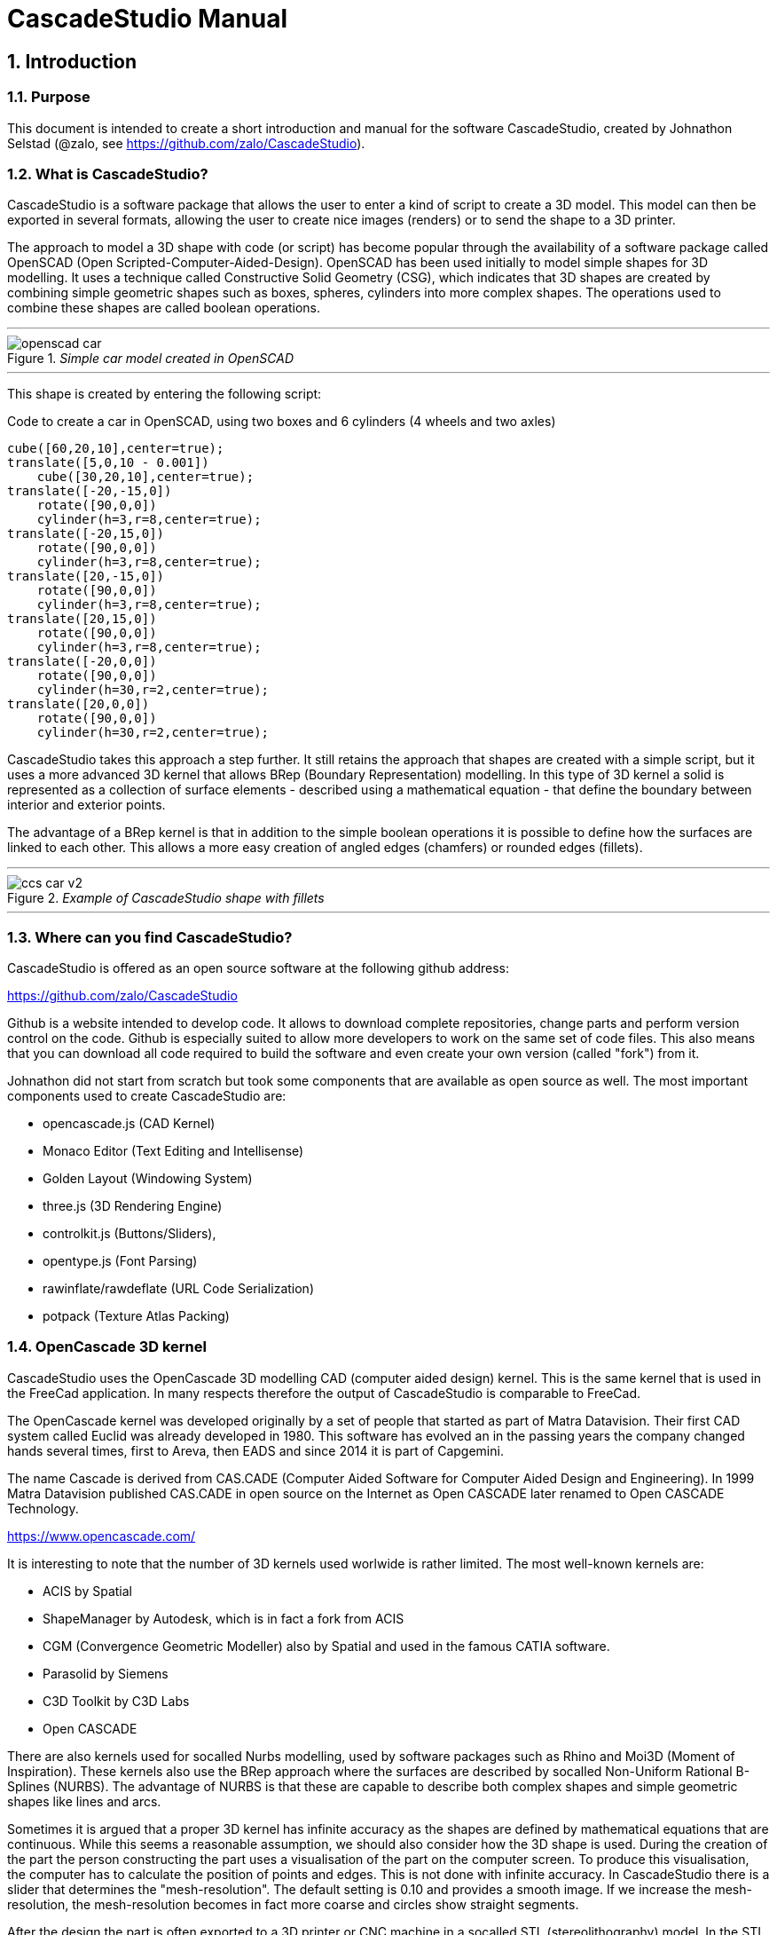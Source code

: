 = CascadeStudio Manual
:docdate:
:experimental: 
:xrefstyle: short
:idprefix:
:idseparator: -

:sectnums: 
:toc: 

ifdef::env-github[]
:tip-caption: :bulb:
:note-caption: :information_source:
:important-caption: :heavy_exclamation_mark:
:caution-caption: :fire:
:warning-caption: :warning:
endif::[]

// include::chapters/introduction.adoc[]  // if you want to use separate chapters this would be a way. 



== Introduction

=== Purpose
This document is intended to create a short introduction and manual for the software CascadeStudio, created by Johnathon Selstad (@zalo, see https://github.com/zalo/CascadeStudio).

=== What is CascadeStudio?
CascadeStudio is a software package that allows the user to enter a kind of script to create a 3D model. This model can then be exported in several formats,  allowing the user to create nice images (renders) or to send the shape to a 3D printer.

The approach to model a 3D shape with code (or script) has become popular through the availability of a software package called OpenSCAD (Open Scripted-Computer-Aided-Design). OpenSCAD has been used initially to model simple shapes for 3D modelling. It uses a technique called Constructive Solid Geometry (CSG), which indicates that 3D shapes are created by combining simple geometric shapes such as boxes, spheres, cylinders into more complex shapes. The operations used to combine these shapes are called boolean operations.

---
._Simple car model created in OpenSCAD_
[#img-car-opencad]
image::https://github.com/raydeleu/CascadeStudioManual/blob/main/images/openscad-car.jpg[align="center"]
---

This shape is created by entering the following script:

.Code to create a car in OpenSCAD, using two boxes and 6 cylinders (4 wheels and two axles)

[source, javascript]
----
cube([60,20,10],center=true);
translate([5,0,10 - 0.001])
    cube([30,20,10],center=true);
translate([-20,-15,0])
    rotate([90,0,0])
    cylinder(h=3,r=8,center=true);
translate([-20,15,0])
    rotate([90,0,0])
    cylinder(h=3,r=8,center=true);
translate([20,-15,0])
    rotate([90,0,0])
    cylinder(h=3,r=8,center=true);
translate([20,15,0])
    rotate([90,0,0])
    cylinder(h=3,r=8,center=true);
translate([-20,0,0])
    rotate([90,0,0])
    cylinder(h=30,r=2,center=true);
translate([20,0,0])
    rotate([90,0,0])
    cylinder(h=30,r=2,center=true);
----

CascadeStudio takes this approach a step further. It still retains the approach that shapes are created with a simple script, but it uses a more advanced 3D kernel that allows BRep (Boundary Representation) modelling. In this type of 3D kernel a solid is represented as a collection of surface elements - described using a mathematical equation - that define the boundary between interior and exterior points.

The advantage of a BRep kernel is that in addition to the simple boolean operations it is possible to define how the surfaces are linked to each other. This allows a more easy creation of angled edges (chamfers) or rounded edges (fillets). 

---
._Example of CascadeStudio shape with fillets_
[#img-ccs-fillets]
image::https://github.com/raydeleu/CascadeStudioManual/blob/main/images/ccs-car-v2.png[align="center"]
---


=== Where can you find CascadeStudio?

CascadeStudio is offered as an open source software at the following github address:

https://github.com/zalo/CascadeStudio

Github is a website intended to develop code. It allows to download complete repositories, change parts and perform version control on the code. Github is especially suited to allow more developers to work on the same set of code files. This also means that you can download all code required to build the software and even create your own version (called "fork") from it.

Johnathon did not start from scratch but took some components that are available as open source as well. The most important components used to create CascadeStudio are:

* opencascade.js (CAD Kernel)
* Monaco Editor (Text Editing and Intellisense)
* Golden Layout (Windowing System)
* three.js (3D Rendering Engine)
* controlkit.js (Buttons/Sliders),
* opentype.js (Font Parsing)
* rawinflate/rawdeflate (URL Code Serialization)
* potpack (Texture Atlas Packing)

=== OpenCascade 3D kernel
CascadeStudio uses the OpenCascade 3D modelling CAD (computer aided design) kernel. This is the same kernel that is used in the FreeCad application. In many respects therefore the output of CascadeStudio is comparable to FreeCad.

The OpenCascade kernel was developed originally by a set of people that started as part of Matra Datavision. Their first CAD system called Euclid was already developed in 1980. This software has evolved an in the passing years the company changed hands several times, first to Areva, then EADS and since 2014 it is part of Capgemini.

The name Cascade is derived from CAS.CADE (Computer Aided Software for Computer Aided Design and Engineering). In 1999 Matra Datavision published CAS.CADE in open source on the Internet as Open CASCADE later renamed to Open CASCADE Technology.

https://www.opencascade.com/

It is interesting to note that the number of 3D kernels used worlwide is rather limited. The most well-known kernels are:

* ACIS by Spatial
* ShapeManager by Autodesk, which is in fact a fork from ACIS
* CGM (Convergence Geometric Modeller) also by Spatial and used in the famous CATIA software.
* Parasolid by Siemens
* C3D Toolkit by C3D Labs
* Open CASCADE

There are also kernels used for socalled Nurbs modelling, used by software packages such as Rhino and Moi3D (Moment of Inspiration). These kernels also use the BRep approach where the surfaces are described by socalled Non-Uniform Rational B-Splines (NURBS). The advantage of NURBS is that these are capable to describe both complex shapes and simple geometric shapes like lines and arcs.

Sometimes it is argued that a proper 3D kernel has infinite accuracy as the shapes are defined by mathematical equations that are continuous. While this seems a reasonable assumption, we should also consider how the 3D shape is used. During the creation of the part the person constructing the part uses a visualisation of the part on the computer screen. To produce this visualisation, the computer has to calculate the position of points and edges. This is not done with infinite accuracy. In CascadeStudio there is a slider that determines the "mesh-resolution". The default setting is 0.10 and provides a smooth image. If we increase the mesh-resolution, the mesh-resolution becomes in fact more coarse and circles show straight segments. 

After the design the part is often exported to a 3D printer or CNC machine in a socalled STL (stereolithography) model. In the STL format the shape is again represented by small faces. The granularity or resolution of these faces can often be indicated during the export. The smaller the resolution, the longer an export will take and the larger the resulting file will be. If the resolution of the produced file is visible in the end-product is determined both by the resolution of the data used to control the machine that is producing the part (or the mold for a part) and by the manufacturing process. For example, if a CNC (computer numerical control) mill is used to produce a part, the inner radii are often determined by the diameter of the tool that is used to mill the product. The radius will be very smooth as it is produced by a revolving tool (the socalled end-mill). 

If you want to know more on manufacturing techniques, many resources can be found on the internet. At https://www.making.unsw.edu.au/learn/ there are some short tutorials on different manufacturing techniques to produce your own part. 

// includes seem not to work on github readme
// include::https://github.com/raydeleu/CascadeStudioManual/blob/main/parametric_modelling.adoc[]

== Starting the program

=== On-line
It is possible to access a fully working version of CascadeStudio by browsing to the following internet address: https://zalo.github.io/CascadeStudio/

Examples can be found at https://github.com/zalo/CascadeStudio/discussions/categories/show-and-tell. This manual also contains a lot of smaller examples. Some more examples can be found at https://github.com/raydeleu/CascadeStudioManual.  

=== Local installation

==== Using a local web server
As the author has published CascadeStudio as an Open Source project, it is possible to download the complete source code from the github page mentioned above. Using the source code it is possible to install a local version on a webserver. Running the program "is as simple as running a server from the root directory (such as the VS Code Live Server, Python live-server, or Node live-server". 

The approach with the VS Code live server is indeed very simple. Follow these steps: 

. install VS Code from [https://code.visualstudio.com]
. Open VSCode and type kbd:[CMD]+ kbd:[P] to open the command palette and enter "ext install ritwickdey.liveserver". 
+

---
._Opening the command prompt in VS Code_
image::https://github.com/raydeleu/CascadeStudioManual/blob/main/images/vscode_command.png[width=500]
---

. Alternatively you can open the extension sidebar which opens the Marketplace. If you enter "live server" a long list of extensions is shown. The server from ritwickdey will occur on top of the list as this is by far the most downloaded version. 
+
--
._Extension panel_
image::https://github.com/raydeleu/CascadeStudioManual/blob/main/images/vscode_extensions.png[width=400]
--

. download the code of CascadeStudio from https://github.com/zalo/CascadeStudio by pressing the green "Code" button. Choose "Download ZIP". After downloading unpack the zip file somewhere in your file system. 
. In VS Code, go to "File" and choose the command "Add folder to workspace". Choose the folder "CascadeStudio-master" that you probably just created by unpacking the git repository. 
. Right-click on the file "index.html" and choose "Open with Live Server". In my case my standard browser opened the page "http://127.0.0.1:5500/index.html" and showed the interface to CascadeStudio. Be sure to add the parent directory to the file index.html as a workspace. If you add a parent folder as a workspace it is still possible to navigate to index.html, but the program will not function correctly. Most notably the help messages that should appear when you hover your mouse over a function do not work and it looks as if a lot of errors are found in the editor window (indicated by the red color in the right margin of the editor). 
+

--
._Starting the VS Code live server_ 
image::https://github.com/raydeleu/CascadeStudioManual/blob/main/images/vscode_start_liveserver.png[width=400]
--

The server seems to run really inside VS Code, so if you quit VS Code the local version of CascadeStudio will also be shut down. 

==== Install CascadeStudio as a Progressive Web App
An even simpler approach is to install CascadeStudio as a Progressive Web App (PWA). A PWA is a local - almost native - application that can run even without an internet connection. This is achieved by installing a socalled "service worker" that continues to provide the functionality of a web application by using a local cache. To the user the PWA looks identical to a normal application that is installed on the computer. It can be installed in the applications folder and the icon can be shown on the desktop and task bar (or dock). 

To install CascadeStudio as a Web App perform the following steps: 

. Open the page https://zalo.github.io/cascadestudio/ 
. In the browser address bar, click on the "+" sign (MS Windows) or on the "download to computer" icon (MacOS). 
+
--
._Installing the web-app in Chrome browser_ 
image::https://github.com/raydeleu/CascadeStudioManual/blob/main/images/install_button.png[width=300]
-- 

. In the dialog "Install App?" choose "Install"
+
--
._Dialog to install the web app_ 
image::https://github.com/raydeleu/CascadeStudioManual/blob/main/images/install_app_dialog.png[]
-- 

. When the installation is complete the app can be found in the application folder of your web browser. For example, if you are using Chrome browser, it will be available as a Chrome App. 
+
--
._Location of the Chrome web app on MacOS_ 
image::https://github.com/raydeleu/CascadeStudioManual/blob/main/images/chrome_apps.png[width=300]
-- 


''''
== Warnings before using CascadeStudio

=== Learning the coding concept to modelling will take time
CascadeStudio is a modeller that works with code as input. This approach is conceptually different from the approaches that most users will have encoutered before. But the differences are larger than only the user interaction. Modelling an object in 3D can be compared to solving a puzzle using the tools provided by the software. At a certain moment this becomes straightforward but it takes certainly time. Modelling with code makes this even a bit harder because there is no option to doodle with the tools. Every stroke of a pen requires entering coordinates of the begin and endpoint. And the equivalent of a pen stroke, a socalled wire or segment, is difficult to see in CascadeStudio as there is only a 3D window that relies on a realistic lighting simulation. CascadeStudio also lacks the concept of drawing in layers or collections that can be easily hidden or made transparant. So if you have started you object by roughly blocking it out by adding simple 3D shapes to your scene, it is not always easy to continue from there towards a more detailed object. So be prepared to learn the new concept and be aware that in the beginning each model will take more time to produce than can be achieved in other more intuitive programs. Keep your eyes on the reward that you will be able to produce very complex models with a very small tool that can be started locally in your browser. The price you pay for this tool is mostly your own time. And even if you do not pursue modelling with CascadeStudio further you will have learned a lot about coding, 3D modelling and perhaps even engineering in the process. So consider your time well spent!  

=== Apart from this document, there is no manual
Although CascadeStudio shows a lot of promise, it needs to be mentioned that the software is not straightforward to use. The author of the software did not (yet?) publish a user manual. Instead the users can use the IntelliSense feature of the Monaco Editor, where a short explanation is shown when the user hovers the mouse pointer over the function name that was just entered. This requires the user to know at least the names of the available functions. Another approach is to visit the code repository for the application and browse through the main library called "CascadeStudioStandardLibrary.js". To fill this gap, this document was written, using a trial and error approach to determine how the different functions are working. 

=== Finding errors in the code is difficult
Another drawback that users should consider is the difficulty of finding errors in the code. The program supplies error warnings, but these are not very informative and sometimes seem to have no relation at all to the code in the editor. 

._Errors displayed in the console window_
image::https://github.com/raydeleu/CascadeStudioManual/blob/main/images/ccs_error.png[width=750]
''''

Pressing kbd:[F8] in the editor lets the cursor jump to the first error found. Note that the error displayed in the editor is often much more precise and contains more information on the possible cause of the error. Therefore the best advice is to use this method of debugging errors in the code and only use the console to determine if the build was succesful. 

._Errors displayed in the editor pane_ 
image::https://github.com/raydeleu/CascadeStudioManual/blob/main/images/errors_F8.png[]

''''

Furthermore a good programming advice is to build the object in small steps, verifying after each step if an error was introduced. Note that the code is sensitive to missing brackets, so it is good practice to use proper indentation of the code to alleviate finding missing brackets.  

=== The program sometimes acts unpredictable
And finally there are situations where even returning to the previous, working code does not prevent the code from crashing. It might help to disable the caching functionality. If nothing helps, try to save your code to a separate text file and start over in a fresh interface. Other reasons for unexpected behaviour can be: 

* shapes that seem correct on the display are in fact faulty, for example due to lines that are not connected;  
* sketches form intersecting contours;
* boolean operations of shapes that have coplanar faces;
* fillets in corners that are too tight; 

The causes listed above will be explained later on in the document. Note that these issues are found in any CAD package and are not an indication of lacking software quality. Most of these are limits in the mathematical methods used to define the shape in 3D. The only caveat of CascadeStudio in this respect is that spotting these errors can be a little bit more difficult as the result of the definition of the shape is only visible after running the evaluation of the code. 


== First steps

=== The user interface
After starting the program the following interface is presented to the user: 

._Interface of CascadeStudio_
[#img-ccs-interface]
image::https://github.com/raydeleu/CascadeStudioManual/blob/main/images/interface.png[]

'''
The interface of CascadeStudio is relatively straightforward. The main window is split into three parts, namely:

* the code editor
* the 3D window
* the processing log 

The users enters the code to generate a 3D shape into the code editor. When the code is complete the program can be triggered by keying kbd:[F5] or clicking on the "Evaluate" button in the 3D window dialog. The processing log shows the result of the processing. If this log end with the message "Generation Complete!" the code most likely did not contain any errors. If there are errors in the code, the processing log will indicate what is wrong. Sometimes the line numbers of the error message make no sense. In that case it can help to analyse what shapes have been succesfully built or which command is mentioned in the error log. This can often indicate the line where the first error occured in the code. 

The shape in the 3D view can be manipulated with the mouse. Pressing the left mouse button (LMB) while dragging rotates the view, pressing the right mouse button (RMB) while dragging pans or shifts the field of view. Rolling the scroll wheel with the mouse pointer inside the 3D view zooms in and out. 

The menu bar contains the following items: 

Cascade Studio 0.0.7:: Opens the github page where the source code of the software can be found
Save project:: Opens a dialog to save the current code. The code is stored inside a json file, which is a plain ascii file. Note that this file contains much more information than only the code shown in the code editor. 
Load project:: Opens a dialog to browse for an earlier stored json file
Save STEP :: saves the current 3D model in the STEP format. STEP stands for "Standard for the Exchange of Product Data" and is a format defined in ISO 10303. It can describe a shape in terms of curves and faces. Additionally it can contain information on material, tolerances and colour of the object.   
SAVE STL:: saves the current 3D model in the STL format. STL or Stereo Lithography format describes the model with a mesh of triangle-shaped polygons. It is therefore an approximation of the 3D shape and may be considered a "lossy" format: data is lost in the conversion towards STL and the original format cannot be recovered from this format. 
SAVE OBJ:: saves the current 3D model in a Wavefront Object format. The OBJ format can contain both information on polygons and curves. It can therefore combine features of both the STEP format and the STL format. However, information on materials and tolerances are not included in the OBJ file. Other 3D programs offer the option to combine a material file with the OBJ file so that an object can be imported into a 3D software package with the correct texture and materials applied to the shape.
Import STEP/IGES/STL:: import a 3D shape in the STEP, IGES and STL format. OpenCascade can only read ASCII-encoded files, not binary encoded files. The imported shapes can be manipulated, but many of the construction commands cannot be applied to these shapes. 
Clear Imported Files:: This menu item clears the imported data from the current JSON file. 


=== The first example program
After starting the program the code editor always contains the code shown below: 

[source, javascript]
----
let holeRadius = Slider("Radius", 30 , 20 , 40);

let sphere     = Sphere(50);
let cylinderZ  =                     Cylinder(holeRadius, 200, true);
let cylinderY  = Rotate([0,1,0], 90, Cylinder(holeRadius, 200, true));
let cylinderX  = Rotate([1,0,0], 90, Cylinder(holeRadius, 200, true));

Translate([0, 0, 50], Difference(sphere, [cylinderX, cylinderY, cylinderZ]));

Translate([-25, 0, 40], Text3D("Hi!", 36, 0.15, 'Consolas'));
----

._Default code_
[#img-ccs-default]
image::https://github.com/raydeleu/CascadeStudioManual/blob/main/images/first-example.png[]

''''
This default code already introduces the user to several concepts of the code which is written in Javascript format: 

Comment lines:: Comment lines start with two forward slashes "//". Comment lines are not processed by the program but are used to clarify the code. 
Variable declarations:: Variables are declared with the keyword "let". Variables are names for values that can be used in the code. For example, if you want to model a box you will probably want to enter values for the width, depth and height of the box. In this case the width, depth and height are variables that can be passed to a function that contructs the box. It is not necessary to declare the type of data that is held in the variable. As shown in the example it is possible to declare a variable and assign a value to it in a single line. However, Javascript also allows to do this on two separate lines. Note that a variable name cannot be declared twice. 
Functions:: CascadeStudio offers some functions to decribe or construct 3D shapes. Functions are a set of actions that are performed in sequence to provide a result. A function call consists of the function name and a list of parameters between round brackets. The parameters are values that can be passed to the function to determine the result. For example, the function `Box(width, depth, height)` will construct a box with the values for width, depth and height that were earlier assigned to these variables. The first six comment lines already mention the most important functions that are offered. As we will see later, it is also possible to define new functions. 

A good starting point can be to apply small changes to the code and to see what happens. The first changes can even be performed using the 3D dialog. The slider labelled "Radius" can be used to adapt the radius of the cylinder that is central to the 3D shape. 

=== How to find your way in 3D space? 
To understand many of the commands in CascadeStudio it is useful to understand how a location in 3D space are defined. As almost all 3d modelling and CAD programs, CascadeStudio uses three coordinates to indicate a location. The 3-dimensional space is considered to be a large box. Each location in this box can be described by a movement parallel to the width, depth and height of this box. The width is called the x-axis, the depth is called the y-axis and the height is called the z-axis. If we combine the  distance to the origin along each of these axes in an array [x,y,z] these can be considered the coordinates of the location. 

This concept is illustrated in <<#coordinates>>. This image contains a box at the origin of space, a box translated 50 units along the x-axis, a cone translated 50 units along the z-axis and a sphere translated -50 units along the x-axis and 10 units along the z-axis. The image also illustrates how the size of the objects along x, y and z-axes is determined. 

CascadeStudio does not define what the units are. So each unit could represent a millimeter or a kilometer. When the shapes are exported to an STL or STEP file, the scale of the object has to be set in the 3D printing software or the CAD program. 

---
._How places are indicated with sequences of x, y and z coordinates__
[#coordinates]
image::https://github.com/raydeleu/CascadeStudioManual/blob/main/images/coordinates.png[nut,800]
--- 

As we will see later, for 2-dimensional sketches the coordinates can be shortened to only two values, namely [x,y]. Sketches in CascadeStudio are always created on the x-y plane and have to be rotated if shapes created from these sketches have to be oriented differently.  

=== Building a simple car
As a next step, let's try to construct a simple version of the car shape shown in the introduction (see <<img-ccs-fillets>>). To create this car in CascadeStudio you have to start the software, delete all the example code on the left side of the interface and enter the code shown below. Then press kbd:[F5] to interpret the code. The result will be shown on the right side in the 3D window. 

[source, javascript]
----
// Define car design variables
let car_length      = 50;
let car_width       = 20;
let overhang_front  = 8;
let overhang_rear   = 9;
let cabin_width     = 16;
let cabin_length    = 25; // 33 = station, 25=sedan, 15=pickup
let car_height      = 14;
let bonnet_height   = 8;
let bonnet_rounding = 4;
let bonnet_length   = 15;
let wheel_radius    = 5;
let tire_width      = 3;
let tire_protrude   = 1;
let rim_height      = 1;
let tire_compression= 1;
let road_clearance  = 3; 

// Derived properties
let wheel_base      = car_length - overhang_front - overhang_rear;
let cabin_narrowing = (car_width - cabin_width)/2;
let cabin_base      = road_clearance + bonnet_height
let cabin_height    = car_height-bonnet_height

// Draw car body and passenger cabin
let car_body        = Translate([0,0,road_clearance],Box(car_length,car_width,bonnet_height))
let car_cabin       = Translate([bonnet_length,cabin_narrowing,cabin_base-0.5],
                            Box(cabin_length, cabin_width, cabin_height))

// Sculpt the car body more aerodynamically
let car_body_rounded = FilletEdges(car_body,bonnet_rounding,[1,5])
let cabin_aero       = ChamferEdges(car_cabin, cabin_height-0.5 , [1,5])

// Round all edges
let cabin_rounded   = Offset(cabin_aero,1.5);
let car_shrunk = Offset(car_body_rounded,-1);
let car_rounded = Offset(car_shrunk,2); 

// Define wheels and wheel wells (Front/Rear - Left/Right)
let rim              = Rotate([1,0,0],-90, Translate(
                        [overhang_front,
                                   -(wheel_radius-tire_compression),
                                  -(tire_width - tire_protrude)]
                                  , Cylinder(wheel_radius-rim_height,tire_width,true)))
let wheel            = Rotate([1,0,0],-90, Translate( [overhang_front,
                                   -(wheel_radius-tire_compression),
                                  (0.5*tire_protrude)], 
                                  Cylinder(wheel_radius,tire_width,true)));
let wheel_FL         = Difference(wheel,[rim]);
let wheel_well_FL    = Offset(wheel,0.8,0.01,true)
let wheel_RL         = Translate([wheel_base,0,0], wheel_FL, true)
let wheel_well_RL    = Translate([wheel_base,0,0], wheel_well_FL, true)
let wheel_FR         = Rotate([0,0,1],180,Translate([-(2*overhang_front),-car_width ,0], wheel_FL, true))
let wheel_well_FR    = Translate([0,car_width-1,0], wheel_well_FL, true)
let wheel_RR         = Translate([wheel_base,0,0], wheel_FR, true)
let wheel_well_RR    = Translate([wheel_base,0,0], wheel_well_FR, true)

// Subtract the wheel wells from the car-body
Difference(car_rounded,[wheel_well_FL, 
                        wheel_well_RL, 
                        wheel_well_FR, 
                        wheel_well_RR])
----

The commands required to model this car will be explained in the next sections. 


== Three dimensional solid shapes
The easiest way to model in 3D is to start with basic solid shapes such as a box, sphere or cylinder. For example,  the car shown in the introduction (see <<#img-car-opencad>>) is build from only 2 boxes and 6 cylinders. CascadeStudio offers 5 basic shapes as shown in <<#shapes>>, namely boxes, spheres, cylinders, cones and 3D text. The next paragraphs will explain how these basic shapes can be defined. The next section will then explain how the shapes can be transformed, moved and rotated to construct more complex 3D shapes.  

---
._Basic 3D shapes offered by CascadeStudio_
[#shapes]
image::https://github.com/raydeleu/CascadeStudioManual/blob/main/images/shapes.png[shapes,600]
--- 

=== Box
The function Box creates a rectangular solid prism with the dimensions x,y,z. The fourth parameter, which is a boolean, indicates whether the box is placed with its center at the position [0,0,0] or with its first corner. 

[source, javascript]
----
// Box(x,y,z,centered?)
let exampleBox      = Box(20,30,15, false)
----

Note that Box accepts negative dimensions, resulting in expanding the box into the negative direction of each axis. 

=== Sphere
Creates a sphere of specified radius

[source, javascript]
----
// Sphere(radius)
let exampleSphere   = Sphere(10) 
----

---
._A centered sphere is only half visible from above as the lower half resides below the imaginary floor_
image::https://github.com/raydeleu/CascadeStudioManual/blob/main/images/first_sphere.png[500]
---

=== Cylinder
Creates a Cylinder with a radius and height. The arguments are radius, height, centered?. The latter is a boolean indicating whether the shape is centered on the workplane, making half of the height appear above the workplane and half below it, or whether the cylinder starts at the workplane and extends the full height into the normal direction. Omitting the last parameter defaults to "not centered".

[source, javascript]
----
// Cylinder(radius, height, centered?)
let exampleCylinder = Cylinder(10,20,false)
----

Unlike the Box() function, the Cylinder() function does not accept a negative dimension in the z-direction. This dimension, called height, always needs to be positive.

=== Cone
Creates a revolved trapezoid with differing top and bottom radii. The arguments to this function are radius1, radius2 and height.

[source, javascript]
----
// Cone(radius1, radius2, height)
let exampleCone     = Cone(10,2,20)
----

Just as for the Cylinder() function, radius and height always need to be positive. 

=== Text3D
Creates 3D Text from a TrueType font. The first parameter is the text string in parentheses, the second parameter defines the size of the characters. The third parameter then defines the extrusion depth of the characters, so how 'thick' the characters are. The last parameter in single parentheses defines the font of the characters. Only the fonts present in the 'CascadeStudio-Master/fonts' directory can be selected. In the standard setup these are Consolas, Papyrus and Roboto. (These fonts are preloaded by the CascadeStudioMainWorker.js script, so it may be expected that only these three work). 

[source, javascript]
----
// Text3D("textstring", size, thickness%, 'font')  
let exampleText     = Text3D("Text", 15, 0.2,'Roboto')
----

== Changing three dimensional shapes
The commands in this section can be used to change the shapes that were created. These apply to the shapes created using the functions described in the previous section or using the more complex functions that will be discussed in the next sections.  

=== Translate

The Translate function can be used on shapes but also faces and wires to shift the items along the x,y and z axis. The amount of the displacement is defined in an vector [x,y,z]. The boolean "keepOriginal" indicates whether a copy is displaced (keepOriginal = true) or whether the original shape is displaced. The latter, i.e. the original shape is displaced, is the default setting and may be omitted in the function call. 

[source, javascript]
----
// Translate(offset, shapes, keepOriginal?)
let nameDisplacedItem = Translate([0,0,30],originalShape,false);
----

If the shape is not assigned to a new variable name, the orinal variable name can be used to reference the shape for further manipulation. 

=== Rotate

The Rotate function is similar to the Translate function. Instead of a displacement a rotation around an axis is defined. The rotation is defined by specifying the axis of ration first, using a vector notation [x,y,z]. As an example, the x-axis is defined as [1,0,0], the z-axis as [0,0,1]. The second parameter defines the rotation in degrees. The boolean "keepOriginal" works identical to the way described for the Translate function. 

[source, javascript]
----
// Rotate(axis, degrees, shapes, keepOriginal?)
Rotate([0,1,0], -90, boxShape, true);
----

The rotation is clockwise when looking into the positive direction of an axis. So for example, the rotation of 90 degrees around the y-axis [0,1,0] will turn your object to the right through the ground plane. The rotation is always performed with reference to the global origin. So if your object is not centered at the global origin, the object will not only be rotated but also displaced (see <<#rotate-origin>>). 

---
._Rotation is always performed with reference to the global origin_
[#rotate-origin] 
image::https://github.com/raydeleu/CascadeStudioManual/blob/main/images/rotate_origin.png[rotation,600]
---

=== Scale
The third transformation function is Scale. The first parameter of the function is the uniform scale that is applied to the shape. The second parameter is the shape that is scaled, the third is again a boolean indicator (true/false) that determines if the original shape is retained or deleted. Note that CascadeStudio does not support a non-uniform scaling of objects. The OpenCascade kernel does support more complex transformations, but it might be argued that non-uniform scaling is not a desirable function as it changes the nature of the shapes that were created by the preceding code. Note that many of the applications that are available to construct a real 3D part do support non-uniform scaling. So if this non-uniform scaling is required to compensate for an inaccuracy of the CNC-machine or 3D printer, this can be achieved after the export of the shape to an STL or STEP format. 

[source, javascript]
----
//Scale(scale, shapes, keepOriginal?)
let smallBox = Scale(0.2, boxShape, true);
----


=== Transform
There is a more or less experimental function called Transform that combines the three previous functions Translate, Rotate and Scale into a single function. The function can be called using the full code: 

[source, javascript]
----
// Transform(translation, rotation, scale, shapes)
let largeBox = Transform([0, 0, 30], [[1, 00, 0], 30], 2.00, displacedSmallBox); 
----

Calling the function Transform without the full set of arguments triggers the display of an interactive "gizmo" that allows to change the values of the transformation using click and drag of sliders. Note that CascadeStudio automatically adapts the values shown in the code to the values indicated with the gizmo. However, the level of control with the gizmo is limited as the interaction with the gizmo lacks a direct feedback to the user. Using code - by applying separate instructions for Translate, Rotate and Scale - delivers more repeatable and consistent results. 

---
._Experimental gizmo_
[#gizmo] 
image::https://github.com/raydeleu/CascadeStudioManual/blob/main/images/gizmo.png[rotation,900]
---

If the gizmo is visible, the following keyboard shortcuts can be used: 

[cols="1,1"]
|===
| kbd:[W]		| Translate
| kbd:[E]		| Rotate
| kbd:[R]		| Scale
| kbd:[X] 	| World or Local origin
|===

[NOTE]
====
In the latest version the gizmo no longer seems to work
====


=== Mirror
The function Mirror creates a mirrored version of the shape listed in the arguments to the function. The first argument to the function is a vector that is normal to the symmetry plane. For example, using the vector [1,0,0] creates a mirrored version with reference to the YZ-plane. This also works for planes other than the orthographic planes. For example, using the vector [1,1,0] creates a mirror with reference to the XY plane that is turned 45 degrees counterclockwise, resulting in a shape that is rotated 90 degrees. 

[source, javascript]
----
// Mirror([vector], shape, keepShape?)
let box = Translate([10,0,5],Box(10,20,30));
let xybox = Mirror([0,0,1],box,true);
let yzbox = Mirror([1,0,0],box,true);
----

---
._Effect of mirror function on shape_
image::https://github.com/raydeleu/CascadeStudioManual/blob/main/images/mirror.png[mirror,500]
---


=== Offset
Dilates or contracts a shape by the specified distance. This is similar to the socalled minkowski sum with a sphere (known from the OpenSCAD application) which rolls a sphere around the base shape. 

[source, javascript]
----
// Offset(shape, offsetDistance, tolerance, keepShape?)   
Offset(Text3D("H", 36, 0.15, "Roboto"), 2.25*t)
----

As a positive offset of a sharp corner results in a rounded shape, the offset function can be used to create a rounded cube/box from a normal cube/box. This is achieved by first contracting the shape with the required rounding radius - which preserves the original shape - and then applying the positive offset with the same distance. The steps are demonstrated in the function shown below.

[source, javascript]
----
function RoundAll(shape,fillet)
{
    let shrunk_version = Offset(shape,-fillet)
    let grown_version = Offset(shrunk_version, fillet)
    return grown_version
}
----

---
._Effect of positive and negative offset on shapes_
image::https://github.com/raydeleu/CascadeStudioManual/blob/main/images/offset.png[offset,600]
---

As we will see later, the offset function can also be used to create thin-walled shapes (see <<#Difference>>). 


=== FilletEdges
The function `FilletEdges` can be used to bevel individual edges on a shape. 

[source, javascript]
----
// FilletEdges(shape, radius, edgeList, keepOriginal?)
FilletEdges (Cylinder(10, 20), 2, [0,2], false)
----    

The first parameter of the function identifies the shape that contains the edges, the second parameter sets the radius of the bevel or fillet. The third parameter contains the array of edges that should be rounded, i.e. a list of edges between square brackets. The edge indices can be found by hovering the mouse over the edge. The fourth parameter is a boolean indicating whether the original shape should be retained or deleted.  

---
._Finding the edge index by hovering the mouse over the edge_
image::https://github.com/raydeleu/CascadeStudioManual/blob/main/images/edge_index.png[edgeindex,500]
---

Note that it is sufficient to list one of the edges in a loop or chain of edges for filleting. However, this behaviour is not always predictable. It seems that if there are multiple loops of which an edge can be a member, only this single edge is filleted. If there is already another fillet, it seems easier to select just a single edge to fillet a complete loop. Just try an edge and determine the result. Note that you always have to revert back to the original shape if you want to add another edge to the list, as the edge numbering is adapted after the filleting operation. 

    
=== ChamferEdges
The function ChamferEdges resembles the function FilletEdges but applies a 45-degree cut to an array of edges on a shape. The parameters are almost identical to that of FilletEdges: the first parameter is the shape, the second parameter the size of the chamfer, the third parameter the list of edges and the fourth parameter the indication whether the original shape should be kept. The default value for the last parameter is false and may therefore be omitted.  
    
[source, javascript]
----    
// ChamferEdges(shape, distance, edgeList, keepOriginal?)
ChamferEdges(Cylinder(10, 20), 4*t, [0,2])
----

The function ChamferEdges can only add a symmetric chamfer. An adapted version to apply an asymmetric chamfer is provided in <<#UnevenChamferEdges>>.  

== Combining 3D solid shapes
A really powerfull way to create new shapes is combining basic shapes using socalled boolean operations. It is like adding and subtracting shapes in 3D. 

=== What are boolean functions? 
Boolean functions are functions that work on boolean variables that have only two values such as `true` and `false` or 1 and 0. Some of the basic functions are then: 

----
AND:: If A AND B are both true, the result is true, in all other cases the result is false;
NAND:: If A AND B are not both true, the result is true, else the result is false; 
OR: If at least A OR B are true, the result is true, if both are false the result is false;
XOR:: If either A OR B are true, the result is true, of they are both true or both false, the result is false; 
NOT:: The result is always the opposite of the input. 
----

=== Boolean functions in 3D 
The boolean operations in 3D modelling act very similar. Instead of inputs having the value true or false, a point in space may be considered to be inside an object or outside. If we then consider two objects we can have the following operations: 

--
Union:: If a point is part of either object A OR object B, it is part of the resulting object. It is as if the two objects are fused together into a single object. If the operation is performed correctly, the socalled inner boundaries inside the new shape are no longer present and a larger new solid is created. Some programs call this operation 'Fuse'. 

Intersection:: If a point is both part of object A and object B, it is considered to be part of the resulting object. So only the overlapping parts of the two objects remain and form a new shape. An alternative name for this operation is 'Common'. 

Difference:: The Difference function represents a subtraction of object B from object A. For this operator the order of the parameters matters, as the second objects are subtracted from the first object. An alternative name for this operation is 'Cut'.   
--

<<#nut>> shows how the shape of a nut can be created by combining an number of boxes, cylinders and cones. 

---
._Using boolean operations to create a nut from basic 3D shapes_
[#nut]
image::https://github.com/raydeleu/CascadeStudioManual/blob/main/images/nut_flow.png[nut,800]
--- 

Although the definition of boolean operations seems very straight forward, the actual calculation of the resulting shape is quite complex. As it is not possible to perform the calculation of the value for each infinitely small point in space, the software has to calculate the boundaries between two objects and define the division line between the two objects. This works best if there is a clear division line between the objects so that in case of small rounding errors in the calculation or the performance of the calculation with a reasonable step size the result of the calculation is still clear. Two conditions to consider are therefore whether an object is *manifold* and whether faces of the objects used for the calculation are *not parallel touching*. 

[WARNING]
====
The input shapes for boolean operations should be manifold, i.e. completely closed. If this is not the case, the software can not determine whether a point in space is inside or outside of the object. 
====

[WARNING]
====
If faces of the two objects are coplanar, touching or nearly coincident, the software can have trouble determining the demarcation between the two objects. In that case the calculation might fail or give incorrect results. If possible try to avoid coplanar faces in boolean operations, especially in Difference/Cut operations. 
====

In the example shown in <<#nut>> the cylinder used to cut a hole through the body of the nut is made much longer than the thickness of the nut so that there are no coplanar faces. 

The definition in CascadeStudio of the boolean functions and its parameters are specified in more detail in the ext paragraphs. 

=== Union
Union allows to combine shapes into a single (solid) shape. The function call looks like this: 

[source, javascript]
----
Union([objectsToJoin], keepObjects, fuzzValue, keepEdges)
----

The first parameter combines all the objects to join into a single list or array, enclosed in square brackets. The second parameter is a boolean (true/false) that indicates if the original objects should be kept or may be removed. The fuzzValue parameter determines the distance that is used by the calculation to determine if a point is part of the object or not. The default value (that is used when the fuzzValue is not defined) is 0.1. Increasing or lowering the fuzzValue might help if the calculation fails due to coplanar surface or other unfavourable geometries. 

The following code snippet shows how three boxes can be combined into a hexagon shape. 

[source, javascript]
----
let box1 = Box(g/2,f,1.1*h,true)
let box2 = Rotate([0,0,1],60,Box(g/2,f,1.1*h,true))
let box3 = Rotate([0,0,1],120,Box(g/2,f,1.1*h,true))
let hexagon = Union([box1, box2, box3], false, 0.01, false);
----

Strangely enough it is possible to combine shapes that are not overlapping into a single shape. In that case it seems as if nothing is changed after performing the operation, but the resulting shape can be used in other boolean operations as a single object. 

=== Difference
The Difference function can be used to subtract parts of a shape. The first parameter contains the body that functions as the main body to subtract parts from. The second parameter contains a list of all the shapes that should be subtracted from the main body. Parts in space that are covered by both the main body as the subtracting parts are removed from the main body. In other words, the subtracting shapes can be used as a kind of punch. The third parameter can be set to 'true if the subtracting parts should be kept in the scene. Normally this is not the case (as else the result of the Difference function is not visible), so the default value of this parameter is 'false'. 
The fourth parameter contains the 'fuzzy value' that governs the tolerance of the boolean calculation. Normally this value can be left at the default value, but if your boolean function fails it is an option to adjust this value to attempt if the issue can be solved. Finally, the fifth parameter indicates whether the edges that were present before punching the holes should be kept. Normally you would want these extra edges to be removed. 


[source, javascript]
----
// Difference(mainBody, objectsToSubtract, keepObjects, fuzzValue, keepEdges)
let cutterHole = Cylinder(d/2,h*3,true)
let nut = Difference(nutShape, [cutterHole])
----

The Difference function can be used in combination with the Offset function to create thin-walled versions of solids. This is achieved by applying a negative offset with the value of the wall thickness to an object and then subtracting this new shape from the original shape. Note that unless another 'cut' is made into this shape it is not visible from the outside that the new shape is hollow. 

[source, javascript]
----
function ThinWall(shape,thickness)
{
    let shape_original = shape;
    let shrunk = Offset(shape, -thickness);
    let hollow = Difference(shape_original,[shrunk],false);
    return hollow;
}   
----


=== Intersection
The function Intersection combines different shapes and retains those parts that are intersecting between these shapes. The function is therefore also referred to as the 'Common' function. The shapes that are intersected are listed in the first parameter to the function, enclosed in square brackets. The second parameter is a boolean that indicates if the original shapes should remain in the scene. The default value for this parameter is false. The third value is the fuzzy factor described earlier for the other boolean functions. The last parameter is a boolean indicating whether the edges of the original shapes should be retained. 

[source, javascript]
----
// Intersection(objectsToIntersect, keepObjects, fuzzValue, keepEdges)
let nutShape = Intersection([nutBodyBase,hexagon],false, 0.01,false)
---- 

=== RemoveInternalEdges
The function RemoveInternalEdges can be used to remove internal edges in shapes that were created using boolean functions. Normally this function is not required as the boolean functions described above already remove the internal edges. The first parameter is the shape that should be cleaned, the second parameter indicates whether the original shape should be retained in the scene. 

[source, javascript]
----
// RemoveInternalEdges(shape, keepShape?)
let cleanPart = RemoveInternalEdges(part)
----

== Creating faces or wires



=== Sketch
Some of the modelling approaches involve drawing a 2-dimensional sketch first and than creating a wire or solid from this sketch by extruding, revolving or lofting the 2D shapes into a 3-dimensional shape.

---
._Using a 2-dimensional sketch as basis to create 3-dimensional shapes_
[#img-ccs-sketch]
image::https://github.com/raydeleu/CascadeStudioManual/blob/main/images/sketch_to_shape.png[1000]
---

==== new Sketch
A new sketch is started with the command `new Sketch`. The default sketch commands in CascadeStudio all use two-dimensional (2D) points defined as absolute coordinates `point = [xvalue,yvalue]`. Sketches are therefore always created on the xy-plane, i.e. the imaginary ground plane of the 3D world. If you want to create shapes in other dimensions based on the sketch, you either do this by creating the shape with its ground plane on the xy-plane or by rotating the sketch after its creation. 

In <<#extensions>> some adapted versions of the sketch commands will be shown that allow to define the sketch using relative coordinates. Although the result is the same, this relieves the user to perform tedious calculations with dimensions found in 2D drawings. 

The new sketch command only requires a single parameter, namely the 2D coordinates of the starting point of the sketch. 

[source, javascript]
----
let mysketch = new Sketch([xvalue,yvalue])

let face = new Sketch([-10*t,-8*t]).Fillet(2*t).
               LineTo([ 10*t,-8*t]).Fillet(2*t).
               LineTo([  0*t, 8*t]).Fillet(2*t).
               End(true).Face();
----

The Sketch function is unique for all functions, as that it needs to be called with the "new" keyword prepended.
The sketch can be expanded by adding lines, arcs, cirles, splines and fillets. As we will see later, the sketch can be considered an object. Adding elements to this object is performed by socalled "methods". The methods can be appended to the object using a dot as a separator. As shown in the code example above, many methods can be appended in a single declaration of the sketch. In fact, in this example the sketch can be defined as a single line. In the example it was split over multiple lines for readability. 

If the definition of the sketch is more complicated, for example because part of the definition of the sketch is defined in a for-loop or if-statement (see <<#loops>>) the name of the sketch should be placed in front of the method. This is illustrated in <<#sketchiteration>>.

---
._Definition of a sketch with an iteration, using the name of the sketch to append the sketching methods_
[#sketchiteration]
image::https://github.com/raydeleu/CascadeStudioManual/blob/main/images/sketch_iteration.png[800]
---

	
==== .LineTo
The .LineTo method adds another line to the sketch object. It starts from the position of the last point that was added to the sketch object and draws a straight line to the point defined in the parameter to this method.   

[source, javascript]
----
 mysketch.LineTo([xvalue2,yvalue2])
----
==== .Fillet
The .Fillet method can be used to fillet a corner in a sketch. The method requires only a single parameter, namely the radius of the fillet. The location of the corner that is rounded is considered to be the current location. When you are creating a sketch by adding points this can be considered as following the contour of your sketch with a pen. The fillet is applied to the current position of this virtual pen. 

[source, javascript]
----
 mysketch.LineTo([xvalue2,yvalue2]).Fillet(filletradius)
----

The following example shows how fillets can be used at different points of your sketch. 

---
._Applying fillets at different points in your sketch_
[#fillet_corners]
image::https://github.com/raydeleu/CascadeStudioManual/blob/main/images/fillets.png[800]
---

The example also shows that fillets after an ArcTo (see below) are not always possible. It seems to depend on the direction of the line after the arc. The following figure shows a quick workaround by adding straight lines that enclose the required fillet. Note that in the example the shape of the arc is distorted slightly as the added lines are parallel to the x-axis. If the accuracy is important, you could consider calculating the position of the intersection between the arc and the fillets using geometric equations. 

---
._Work-around to add fillets to the end of arcs_
[#fillet_arcs]
image::https://github.com/raydeleu/CascadeStudioManual/blob/main/images/fillets_wa.png[800]
---




==== .End
The command .End finishes the sketch. Two booleans can be added as parameter. If the first boolean is true, the sketch will be closed to the first point of the sketch. This relieves the user from drawing the last line back to the starting point. The second parameter determines whether the direction of the sketch is reversed (true) or not (false). The direction of the sketch determines the direction of the normal and therefore the direction of the face. Note that the face is only visible when looking against the normal of the face. 

[source, javascript]
----
// this.End(closed, reversed)
mysketch.LineTo([xvalue2,yvalue2]).End(true)
----

==== .Face
The command .Face() makes a face out of the closed contour. The boolean optional parameter indicates whether the face is reversed (true) or not (false). The default value is false. 

[source, javascript]
----
// this.Face(reversed?)
let face = new Sketch([-10*t,-8*t]).Fillet(2*t).
               LineTo([ 10*t,-8*t]).Fillet(2*t).
               LineTo([  0*t, 8*t]).Fillet(2*t).
               End(true).Face(true);
----

<<#reversed>> shows how you can identify a reversed face. The left face has its normal in the positive z-direction, the right face is reversed. Note that this face is not visible, there is only a kind of shadow. If you would view this scene from below, you would only see the right face whereas the left face would be invisible. 

---
._Effect of a reversed face_ 
[#reversed]
image::https://github.com/raydeleu/CascadeStudioManual/blob/main/images/face_reverse.png[400]
---

==== .Wire
The command .Wire() creates a wire (a set of connected points in 2D space). Wires can be used to Loft a solid or to extrude a shell.

[source, javascript]
----
// this.Wire(reversed?)
mysketch.LineTo([xvalue2,yvalue2]).End(true).Wire()
----

Just as with a face, a boolean "true" can be added to Wire to reverse the direction of the wire.


==== .ArcTo
With ArcTo it is possible to define an arc from the last point to the end point and adding a point on the arc.

[source, javascript]
----
// sketch with arc 
// this.ArcTo(pointOnArc, arcEnd)
let arc_test = new Sketch([0,0])
.LineTo([10,0])
.ArcTo([15,5],[10,10])
.LineTo([0,10]).Fillet(2)
.End(true).Fillet(2).Face();

arc_test_displaced = Translate([0,-15,0], arc_test);
Extrude(arc_test_displaced,[0,0,30]);

// same shape created with two fillets
// note the additional edge
let fillet_test = new Sketch([0,0])
.LineTo([15,0]).Fillet(5)
.LineTo([15,10]).Fillet(5)
.LineTo([0,10]).Fillet(2)
.LineTo([0,0]).Fillet(2)
.End(false).Face();
Extrude(fillet_test,[0,0,20])
 
// It is not possible to combine the end of an arc or fillet
// with a fillet, but two matching fillets work 
let fillet_fillet = new Sketch([0,0])
.LineTo([15,0]).Fillet(3)
.LineTo([15,3]).Fillet(2)
.LineTo([15,5]).Fillet(2)
.LineTo([0,5]).Fillet(2)
.LineTo([0,0]).Fillet(2)
.End(false).Face();

Translate([0,15,0],Extrude(fillet_fillet,[0,0,10]))
----

---
._Example of a sketch with ArcTo command_
[#img-ccs-arcto]
image::https://github.com/raydeleu/CascadeStudioManual/blob/main/images/fillets_and_arc.png[]
---

Note that in the example above, there two different approaches to create a 180 degree arc. The first one uses the function ArcTo, the second one uses two fillets. This results in an additional edge in the middle of the arc, but the cross section of these shapes is identical. Another thing to note is that a fillet at the end of an arc or another fillet does not work. If you want to achieve this you would have to construct an arc up to the point where the fillets start, and add a straight corner after that which can be filleted. 

==== .BezierTo
Constructs an order-N Bezier Curve where the first N-1 points are control points and the last point is the endpoint of the curve. 

[source, javascript]
----
// this.BezierTo(bezierControlPoints)
----

<<#img-css-bezierto>> shows a shape created with the BezierTo command. Note that although the command can accept more points, these all have to be included into a single parameter by enclosing the points in square brackets. Adding a fillet to a shape with a Bezier spline requires the same work-around as explained for the ArcTo command. 

---
._Example of a sketch with BezierTo command_
[#img-ccs-bezierto]
image::https://github.com/raydeleu/CascadeStudioManual/blob/main/images/splinesketch.png[700]
---


==== .BSplineTo
Constructs a BSpline (Basic Spline) from the previous point through this set of points. The behaviour of a Bspline can be a bit more unpredictable than the behaviour of a Bezier curve. <<#bezier>> shows how an ellipse can be approximated using a Bezier curve. The location of the control points is marked with the cylinders. Note that if we use the same control points for a BSpline, the curve becomes quite different, possibly because the BSpline tries to pass through the control points.     

[source, javascript]
----
// this.BSplineTo(bsplinePoints)
----

// [caption="Figure {counter:figure}: ", reftext="Fig. {figure}"]
// .Example image
// [#img_01]
// image::01.png[, 80%,align="center"]

---
._Comparison of a true ellipse and an approximation by using a Bezier and a BSpline_
[#bezier]
image::https://github.com/raydeleu/CascadeStudioManual/blob/main/images/bezier.png[width=700]
---

Another interesting example is shown in <<#sine_curve>>. The points indicated with the markers are used as input to .BSplineTo and .BezierTo. The .BSplineTo curve (in black) runs through all markers, whereas the Bezier curve (white) is attracted by the control points but does not necessarily run through the control points. The more control points are used, the closer the Bezier curve moves towards the control points. 

---
._Approximation of a sine curve by using a Bezier and a BSpline_
[#sine_curve]
image::https://github.com/raydeleu/CascadeStudioManual/blob/main/images/spline1.png[width=500]
---

---
._Approximation of a sine curve by using a Bezier and a BSpline with more control points_
[#sine_curve]
image::https://github.com/raydeleu/CascadeStudioManual/blob/main/images/spline20.png[width=500]
---


==== .Circle
The `.Circle` method can be used to create a circular face that can be extruded or to create a circular hole in your sketch. However, be aware that creating a hole using a circle in a sketch is much more complicated than creating a separate cylinder and subtracting this from the shape. The only benefit is that adding a circle to a sketch seems to require less processing time than a boolean Difference. 

The Circle method requires three parameters, namely the center of the circle [x,y], its radius and a boolean value that indicates whether the face should be reversed. In the example below the direction of the main face and of the circle have to be opposite. If you add another circle this no longer works and the shape is no longer properly closed. 

[source,javascript]
----
// .Circle(center[x,y],radius,reversed?)
let face = new Sketch(p0)
          .LineTo(p1).Fillet(f)
          .LineTo(p2).Fillet(f)
          .LineTo(p3).Fillet(f)
          .End(true).Fillet(f)
          .Circle([0,5],r,true).Face(false);
----

---
._Creating a hole in a shape using the .Circle() method_
[#circlehole]
image::https://github.com/raydeleu/CascadeStudioManual/blob/main/images/circle_hole.png[width=500]
---




=== Polygon
With the Polygon command it is possible to shorten the definition of a sketch. The Polygon is defined by a number of three dimensional point in space, defined as [x,y,z] coordinates.

[source, javascript]
----
// Polygon(points, wire?)
Polygon([[-25, -15, 0], [25, -15, 0], [0, 35, 0]], true)
---- 

The boolean indicates whether the Polygon describes a Wire (true) or a Face (false).

---
._A polygon can be defined on another plane than the xy-plane_
[#polygon]
image::https://github.com/raydeleu/CascadeStudioManual/blob/main/images/polygon.png[width=500]
---




=== Circle
The circle command can be used to draw a 2-dimensional circle with a specified radius. The arguments to this function are radius, wire?. The wire? parameter indicates whether the circle should be shown and handled as a face or as a wire.

[source, javascript]
----
// Circle(radius, wire)
----


=== BSpline
The Bspline function draws a spline through the points that are entered as a list. The arguments are a list of points, followed by a boolean the indicates whether the wire should be closed (true) or open (other).As can be seen in the example below, the BSpline can also be used as a rail to construct a pipe by sweeping a face along this rail. The Pipe command will be explained below (see <<#Pipe_section>>). 

[source, javascript]
----
// BSpline(inPoints, closed)
Pipe(face, BSpline([[0,0,0],[0,0,10],[13,-10,30]], false))
---- 


== Creating shapes from faces or wires
Most of the following functions work both on faces and on wires. Lofting and the RotatedExtrude require wires. A wire can be retrieved from a face using the "GetWire" function (see below). 

=== Extrude
Extrudes a face along a vector direction. An extrusion is created by pushing a deformable substance, such as molten metal or clay through a die or orifice with the desired cross-section. The result is a beam with this cross-section. In digital 3D modelling, extrusion is taking a face and extending it in a direction to form a solid shape. Normally the extrusion is performed in the normal direction, meaning perpendicular to the face. CascadeStudio uses a 3D vector [x,y,z] to determine the direction.

[source, javascript]
----
// Extrude(face, direction, keepFace)
Extrude(box1.Wire(),[0,0,30])
Translate([50,0,0],Extrude(box1.Face(),[0,0,50]))
Translate([100,0,0],Extrude(box1.Face(),[0,-50,50]))
----

The source code example above yields the results shown in <<#extrusion_examples>>. The extrusion of a wire yields a surface, the extrusion of a face yields a solid. The last sample shows the effect of an extrusion when the extrusion vector is not perpendicular to the face used for the extrusion. 

---
._Extrusion of a wire, a face and a face along a tilted line_
[#extrusion_examples]
image::https://github.com/raydeleu/CascadeStudioManual/blob/main/images/extrude5.png[width=500]
---

The boolean `keepFace?` can be added if the face should not be removed from the scene. 


=== RotatedExtrude
Extrudes a wire vertically with a specified height and twist. Note the difference from the standard extrude, in that this function requires a wire instead of a face. This can be accomplished by using the `.Wire()` method for a sketch instead of the `Face()`. Another thing to point out is that the rotation is performed relative to the [0,0] location of the vertical axis. Moreover, the extrusion is always vertical - so along the z-axis or [0,0,1] - and not along the normal of a wire. The boolean keepwire indicates whether the wire should be kept or may be removed.  

[source, javascript]
---- 
RotatedExtrude(wire, height, rotation[deg], keepWire?)
RotatedExtrude(wire, height, degrees, false)
---- 

---
._Difference of RotatedExtrude depending on position of wire relative to origin_
image::https://github.com/raydeleu/CascadeStudioManual/blob/main/images/rotated_extrude.png[width=500]
---

---
._Difference of RotatedExtrude exagerated by using a larger twist_
image::https://github.com/raydeleu/CascadeStudioManual/blob/main/images/rotated_extrude2.png[width=500]
---

[#Pipe_section]
=== Pipe
Sweeps a face along a Wire. The first parameter identifies the face, the second parameter identifies the wire that the face is swept along. The third parameter is a boolean that controls whether the input faces are kept in the scene or deleted. 

[source, javascript]
---- 
// Pipe(shape, wirePath, keepInputs)
Pipe(face, BSpline([[0,0,0],[0,0,10],[13,-10,30]], false)),
---- 

In the code exampe above the face is swept along a BSpline in three dimensions. However, as illustrated in <<#pipebspline>> it is difficult to create a three dimensional path with a BSpline as the BSpline can show unpredictable behaviour if the control points are placed incorrectly. Changing the position of the points with only 10% can lead to a totally deformed shape. 

---
._Pipe swept along a BSpline_
[#pipebspline]
image::https://github.com/raydeleu/CascadeStudioManual/blob/main/images/pipe1.png[width=600]
---

<<#pipewire>> shows another approach, where the wire is derived from a 2 dimensional sketch. Here the result can be controlled better. But still it is necessary to be very careful regarding the position and rotation of the face with reference to the wire. Unlike other programs it seems that CascadeStudio does not automatically place the normal of the face in the direction of the wire. Only if the initial conditions are correct, the result is as expected. Notice the rotations and translation in the code of <<#pipewire>> to align the face correctly with the wire. The function FilletRect that is used in the example is an extension to the standard modeling functions and will be explained in section <<FilletRect>>. 

---
._Pipe swept along a Sketch.Wire()_
[#pipewire]
image::https://github.com/raydeleu/CascadeStudioManual/blob/main/images/pipe4.png[width=600]
---


=== Revolve
Revolves the shape listed as the first parameter the number of "degrees" listed in the second parameter about "axis" (a 3-component array) listed as the third parameter. These parameters may be followed by two boolean values, the first of which indicates whether the revolved shape should be kept in the scene and the second indicates whether the function should create a copy. Edges form faces, wires form shells, faces form solids. 

[source, javascript]
---- 
// Revolve(shape, degrees, [axis], keepShape?, copy?)
let revolve1 = Translate([-100,0,0],Revolve(box1.Face(),160,[1,0,0],false,false));
let revolve2 = Translate([-50,0,0],Revolve(box1.Wire(),120,[1,0,0],false,false));
let revolve3 = Revolve(box1.Face(),90,[1,0,0],false,false);
----

<<#revolveimg>> shows some interesting properties of the revolve function. An important behaviour is that omitting the last two booleans seems to force a revolve over 360 degrees instead of the degrees indicated in the second parameter. After adding the booleans, the revolve function yields the expected results. Note that revolving a wire results in a shell, revolving a face results in a solid. Be careful that the revolve is not self-intersecting. In that case the revolve often produces no or incorrect results. Even a 180 degree revolve of an rectangle that is centered around the axis of rotation does not work. 

---
._Different results of the revolve function_ 
[#revolveimg]
image::https://github.com/raydeleu/CascadeStudioManual/blob/main/images/revolve5.png[revolve,800]
---

Furthermore it should be noted that the revolve function expects a shape as input. In the code example above this is solved by adding the function .Face() to the sketch box1, resulting in the local creation of a shape. <<#revolve_shape>> illustrates how repeating the sketch name in all subsequent calls prevents a type change of the sketch variable. This is solved in the example by moving the Face() function into the function call.    

---
._Revolving requires a shape as input, which in some cases requires that the shape is built within the function call_  
[#revolve_shape]
image::https://github.com/raydeleu/CascadeStudioManual/blob/main/images/revolve_shapes.png[revolveshape,600]
---

=== Loft
A loft is a modelling function that takes a number of planar wire-sections and interpolates between those. The wires act as the ribs of a construction and the lofting function is like stretching a shell around these ribs, just like the planking of a boat. The function Loft builds a solid through the sections defined by an array of 2 or more closed wires.

[source,javascript]
----
// Loft(wires, keepWires)	
Loft([GetWire(face), Translate([0,0,20], Circle(8, true))]),
----

The example in <<loft_example>> shows that the OpenCascade kernel is able to generate a smooth transition between dissimilar cross sections. 

---
._Example of a loft through three faces_
[#loft_example]
image::https://github.com/raydeleu/CascadeStudioManual/blob/main/images/loft3.png[700]
---

The Loft function can also be used for more complex shapes. The code example below, copied from a file provided by Kurt Hutten at https://cadhub.xyz, shows how to create a helix by rotating and translating the shape of the cross section. Adapting the values of the helix may break the code, so be aware that some experimentation may be needed. In the example of <<#helix>>, increasing the pitch to 14 or higher triggers an error in the loft function. 

---
._Helix created with the hackHelix function based on the Loft function_
[#helix]
image::https://github.com/raydeleu/CascadeStudioManual/blob/main/images/helix.png[700]
---

[source,javascript]
----
function hackHelix(shape, 
{diameter = 10, 
pitch = 1.5, 
rotations = 5, 
divisions =360} = {}) 
{
// OpenCascade does not contain a standard helix function but requires the programmer to project
// a straight line on the surface of a cylinder. 
// see https://dev.opencascade.org/doc/overview/html/occt__tutorial.html#sec4
// This is a completely different and easier approach using the loft function
const degIncrement = 360/divisions
const heightIncrement = pitch/divisions
const circumferance = diameter*Math.PI
const rad2Deg = num => num*180/Math.PI
const pitchAngle = rad2Deg(Math.atan(pitch/circumferance))

const loftWires = Array.from({length: divisions*rotations+1}).map(
        (_, index) => Rotate([0,0,-1], index*degIncrement,
                    Translate([0,diameter/2,index*heightIncrement],
                    Rotate([0,1,0], 90,
                    Rotate([0,-1,0], pitchAngle, shape)))))
    return Loft(loftWires)
}
----


=== GetWire
As some of the functions above require a wire, it may be useful to retrieve a wire from a face. This can be achieved with the function GetWire. The first parameter indicates the shape that contains a face, the second parameter contains the index of the required face and the boolean indicates whether the original shape should be kept (true) or deleted (false). The following code snippet shows an example for creating a rectangle by using the bottom face of a box (with face index 4) to retrieve the wire of a rectangle. Note that it is necessary to translate the wire to the correct location before using it as input to another function. 
 
[source, javascript] 
----
// GetWire(shape, faceIndex, keepOriginal)
let width = 25;
let length = 50;
let height = 10;

let box1 = Box(width,length,height,true);
let wire4 = Translate([0,0,height/2],GetWire(box1,4,false))
RotatedExtrude(wire4,50,90 )
----


== Saving, exporting and importing 

=== Saving your model
The default way of storing your work is by using the menu item "save project". This saves your current work in a JSON format (JavaScript Object Notation). The JSON file that is created not only contains the code but also all current program settings. Loading the project from this JSON file, using the menu item "load project" therefore restores the model but also the window layout, the viewing position and the status and settings in the dialog window. 

[WARNING]
====
If the tab of the editor-window contains another name than `untitled`, pressing "save project" does not offer the possibility to change the filename. So if you have named your file earlier or just loaded an existing project file (JSON format) this file will be automatically overwritten with the new content in the editor window and the current settings of CascadeStudio. 
==== 

An alternative way to store the model is by copying the javascript code in the editor window to a separate javascript file. You can do this by selecting all text in the editor window and copy this to an empty file in a text editor such as Visual Studio Code (https://code.visualstudio.com/). Using the text editor the file can be renamed and saved with the javacript extension `filename.js`. This javascript file then only contains the model and offers a very compact way to store your work and re-use it at a later time. To load an existing model from its javascript file you have to open this file in the generic text editor, select all lines, copy them and paste them into CascadeStudio. Using this approach the filename of the file in the CascadeStudio editor will still be `untitled`, thereby avoiding that you overwrite your old model by accident using the "save project" menu item. 


=== Exporting 3D models
The 3D models created with CascadeStudio can be exported in 3 different formats, namely the STEP format, the STL format and the OBJ format. 

==== STEP export
STEP stands for "Standard for the Exchange of Product Data" and is a format defined in ISO 10303. It can describe a shape in terms of curves and faces. Additionally it can contain information on material, tolerances and colour of the object. The STEP format is the most appropriate format to transfer the model to other 3D design software as this file most accurately describes the shape. 

---
._STEP file exported from CascadeStudio imported in Moi3D (http://moi3d.com/)_
image::https://github.com/raydeleu/CascadeStudioManual/blob/main/images/step_import_moi3d.png[600]
---

==== STL export
STL or Stereo Lithography format describes the model with a mesh of triangle-shaped polygons. It is therefore an approximation of the 3D shape and may be considered a "lossy" format: data is lost in the conversion towards STL and the original format cannot be recovered from this format. The STL format is often used to transfer a 3D model to a 3D printer or CNC machine. The accuracy of the STL file can be influenced with the MeshRes slider in the dialog. MeshRes in the dialog is linked to the internal variable maxDeviation which is in fact a much better name. The variable determines the maximum distance between the approximated triangular surface from the surface determined from the mathematical curves. The lower this value, the more accurate the model will be represented in the 3D window and the more accurate the export file will be. This comes at a cost however. A more detailed model will take more time to render in the 3D view and result in larger meshes in the exported files.                          

---
._Effect of increasing the meshres (maxDeviation) value_ 
[#meshresolution]
image::https://github.com/raydeleu/CascadeStudioManual/blob/main/images/mesh-res.png[500]
---

==== OBJ export
The OBJ format can contain both information on polygons and curves. It can therefore combine features of both the STEP format and the STL format. The OBJ format is a very generic format and can be imported by most 3D programs that are used for visualisation, animation and games. As is the case for the STL format, the accuracy of the OBJ file is determined by the MeshRes slider in the dialog in the 3D window. 

<<#objstl_export>> shows the difference between the OBJ and STL export from CascadeStudio. The OBJ file not only contains the polygons but also a set of edges. These edges look like the curves or edges that are also visible in the STEP export (see above) but are impacted by the setting of MeshRes.  

---
._OBJ and STL format exported from CascadeStudio imported into Blender3D (https://www.blender.org/)_ 
[#objstl_export]
image::https://github.com/raydeleu/CascadeStudioManual/blob/main/images/OBJ_STL_export.png[800]
---


==== Comparison of formats
In the following table the file sizes of the different export formats are compared to the default JSON format used by CascadeStudio. If only the script in the editor window is saved as a javascript file the difference in file sizes becomes even larger. The STL format results in the largest file size, almost 200 times larger than the javascript file. 

[cols="1,1,1"]
|===
|*Format* 	| *MeshRes 0.1*  	| *MeshRes 0.84*  
|JSON		|   11 kB		| 11 kB
|JS		|   5 kB		| 5 kB
|STEP		| 162 kB		| 162 kB 
|STL		| 936 kB		| 278 kB
|OBJ		| 788 kB		| 285 kB 
|===

=== Importing 3D models
Three types of files can be imported into CascadeStudio, namely STEP, IGES and STL. For all formats the operation is started using the menu item "Import STEP/IGES/STL". When all went well, the new object appears in the scene, but in the console log the program reminds the user to push the object to the scene with the command `sceneShapes.push(externalShapes['filename'])`. The imported file will be included in the JSON file describing the scene, resulting in a considerably larger JSON file after saving the scene. To remove the imported file from the scene use the menu command "Clear imported files". 

Many of the advantages of a code based approach to modelling are lost when working with imported files. The imported files only describe the shape with its default dimesions. It is possible to translate, rotate and scale the object, but it is no longer possible to change its dimensions. An application could be if you try to model an object that should fit together with the imported object. Using the visual model it is easier to determine if the parts can be assembled and if necessary move with respect to each other without a conflict. 

==== STEP import
If you want to import a model from another CAD program, the STEP format is the best option. Importing a STEP file from FreeCAD or SolidEdge works flawlessly (see <<#stepimport>>). 

---
._Object imported from SolidEdge by importing a STEP file_ 
[#stepimport]
image::https://github.com/raydeleu/CascadeStudioManual/blob/main/images/import_step_se.png[500]
---

It is even possible to perform editing actions with the imported objects, such as performing boolean operations or adding fillets, although in some cases more complicated actions such as adding fillets may fail. 

---
._Boolean cut performed on an imported STEP file_ 
[#stepimportcut]
image::https://github.com/raydeleu/CascadeStudioManual/blob/main/images/fork_half.png[500]
---

---
._Failed FilletEdge on an imported STEP file_ 
[#stepimportfail]
image::https://github.com/raydeleu/CascadeStudioManual/blob/main/images/fork_failed_filletedges.png[500]
---

==== IGES import
Like the STEP format, the IGES format contains a proper mathematical description of an object. The import of the IGES or IGS file looks very similar to the import of the STEP file. However, as can be seen in <<#igesimport>> the edges of the imported object are not visible and can not be selected. 

---
._Object imported from SolidEdge by importing an IGES file_ 
[#igesimport]
image::https://github.com/raydeleu/CascadeStudioManual/blob/main/images/import_igs_se.png[500]
---

The following image shows the settings used to export the IGES file from SolidEdge.

---
._SolidEdge settings to export an IGES file_ 
[#igesexportse]
image::https://github.com/raydeleu/CascadeStudioManual/blob/main/images/se_export_iges.png[500]
---

==== STL import
When your program does not allow to export an object in the STEP or IGES format it is possible to use the STL format. As stated earlier, STL is a "lossy" format as it requires the conversion of the mathematical definition of the boundary representation (BREP) to a model consisting of polygons. The polygons are clearly visible after importing an STL file into CascadeStudio.  

---
._Object imported from SolidEdge by importing an STL file_ 
[#stlimport]
image::https://github.com/raydeleu/CascadeStudioManual/blob/main/images/import_stl.png[500]
---

The following image shows the STL export settings in SolidEdge. It is important to select the ASCII format instead of the binary format as CascadeStudio can not read the binary format. The dialog also shows the settings to determine the accuracy of the polygonal model. It allows to set the conversion tolerance (comparable to the MaxDeviation used in CascadeStudio) and the surface plane angle.  

---
._Export settings to produce an STL file with SolidEdge that can be used by CascadeStudio._ 
[#stlimport]
image::https://github.com/raydeleu/CascadeStudioManual/blob/main/images/se_export_stl.png[500]
---

[#newFunctions]
== Create new functions

=== What are functions? 

New functions can be declared according to the Javascript syntax. This starts with the keyword "function", then a function name (often with a capital first character) and then two rounded brackets around a list of parameters. The function performs some action using the parameters as input and can return values, wires, shapes et cetera. 



=== Creating new functions using CascadeStudio functionality







=== Create new functions using OpenCascade kernel

==== How to call functionality from OpenCascade kernel
In the example below the function Sphere requires a definition of the radius and returns the shape of a sphere around the point [0,0,0].  

[source, javascript]
----
 function Sphere(radius) {
   let curSphere = CacheOp(arguments, () => {
    // Construct a Sphere Primitive
     let spherePlane = new oc.gp_Ax2(new oc.gp_Pnt(0, 0, 0), oc.gp.prototype.DZ());
     return new oc.BRepPrimAPI_MakeSphere(spherePlane, radius).Shape();
   });

   sceneShapes.push(curSphere);
   return curSphere;
  }
---- 



==== UnevenChamferEdges
The function ChamferEdges that is included in CascadeStudio always adds a symmetrical (or 45 degrees) chamfer to an edge. However, the original OpenCascade function oc.BRepFilletAPI_MakeChamfer(shape) also allows a chamfer with a different angle. One way to define this angle is to add two distances and a face-id to the function call. The face identifies the side for which distance 2 should be applied, the other distance will be applied to the face that forms the edge with the identified face. The function call is: 

[source, javascript]
----
UnevenChamferEdges(shape, dist1, dist2, edgeList, face, keepOriginal)
----

In the following figure the chamfer distances are 1 and 3, where 3 is applied to the top face with face index 5. 

---
._Unevenchamfer applied to the top face of a simple box_ 
[#unevenchamferfig]
image::https://github.com/raydeleu/CascadeStudioManual/blob/main/images/unevenchamfer.png[500]
---

The complete function is shown in the following code-block: 

[source,javascript]
----
function UnevenChamferEdges(shape, dist1, dist2, edgeList, face, keepOriginal) { 
  let curChamfer = CacheOp(arguments, () => {
    let mkChamfer = new oc.BRepFilletAPI_MakeChamfer(shape);
    let foundEdges = 0;
    ForEachEdge(shape, (index, edge) => {
      if (edgeList.includes(index)) { mkChamfer.Add(dist1, dist2, edge,face); foundEdges++; }
    });
    if (foundEdges == 0) {
      console.error("Chamfer Edges Not Found!  Make sure you are looking at the object _before_ the Chamfer is applied!");
      return new oc.TopoDS_Solid(shape);
    }
    return new oc.TopoDS_Solid(mkChamfer.Shape());
  });
  sceneShapes.push(curChamfer);
  if (!keepOriginal) { sceneShapes = Remove(sceneShapes, shape); }
  return curChamfer;
}

box1 = Box(20,20,20)
UnevenChamferEdges(box1,1,3,[1,9,5,11],5, false)
----


==== MakeFace
Sometimes it is useful to create a face out of a wire. In the code example below this function is used to extend a face of a shape that is offset with a shell thickness. By combining the shrunken version of a shape and a small extrusion of the face that should be open, it is possible to create a shelled version of a shape with one or more faces removed. 

[source,javascript]
----
function MakeFace(wire)
{
    return new oc.BRepBuilderAPI_MakeFace(wire).Face();
}

let boxOuter = Box(50,50,10);
let boxInner = Offset(boxOuter,-1,0.01,true);
let wire = GetWire(boxInner,5,true);
let face = MakeFace(wire);
let ext  = Extrude(face,[0,0,20],false);
let boxInnerExt = Union([boxInner,ext],false,0.01,false);
Difference(boxOuter,[boxInnerExt])
----

---
._Creating a clone of the OpenCascade MakeThickSolid function using a simple extrusion on a face_ 
[#makethickclone]
image::https://github.com/raydeleu/CascadeStudioManual/blob/main/images/makeface.png[500]
---



[#extensions]
=== Extensions to sketch functions 
The software CadQuery (https://github.com/CadQuery/cadquery) that is also based on the OpenCascade kernel offers more sketch commands than CascadeStudio. Some of these functions can be built from the existing CascadeStudio functions, some others would require more work by adapting the calls to the OpenCascade library. The following list of functions of CadQuery was taken from https://cadquery.readthedocs.io/en/latest/apireference.html. 

[cols="1,1, 1"]
|===
|CascadeStudio  | CadQuery 			| Extensions 
|		| .line				| Dxy()
|.LineTo	|.lineTo 			| .LineTo()
|		|.vLine				| Dy()
|		|.vLineTo			| - 
|		|.hLine				| Dx()
|		|.hLineTo			| 
|		|.polarLine			| Polar(), PolarX(), PolarY()
|		|.PolarLineTo			| -
|		|.moveTo			| -
|		|.move				| -	
| .ArcTo	| .threePointArc	   	| -
|		|.sagittaArc			| SagArc()
|		|.radiusArc			| RadiusArc()
|		|.tangenArcPoint		| 
| -             | .mirrorY .mirrorX		| MirrorY(), MirrorX()
| - 		| .rect				| Rect(), FilletRect()
| .Circle	| .circle			| -
| - 		| .ellipse .ellipseArc		| Ellipse()
| Polygon	| .polyline			| RegularPolygon()
| .End		| .close			| 
| -		| .rarray			|
| - 		| .polarArray			|
| -		| .slot2D			|
| - 		| .offset2D			|
|===		

Having more sketch functions can speed up the translation of drawings into code. In most drawings an object is defined based on relative dimensions instead of absolute coordinates. If we take the plan view of a house as an example (see <<#houseplan>>) finding the absolute coordinates of the points that define the contour can be really complex. Using the additional sketch functions it is possible to determine the absolute coordinates (with reference to the origing [0,0,0]) from the relative position of a point. 

---
._Plan view of a house with a non-rectangular first floor_ 
[#houseplan]
image::https://github.com/raydeleu/CascadeStudioManual/blob/main/images/house_drawing.png[600]
---

And as will be explained in <<#parametric>>, modelling an object with code is especially useful for parametric modelling, where a model is defined based on a limited number of parameters from which all other dimensions are derived. Also in that case it is more practical to define the position of a point with reference to another point instead of the global origin. 

==== Dx, Dy, Dxy
The functions Dx, Dy and Dxy can be used to determine the coordinates of the next point from the difference in the x-coordinate (horizontal distance if looking at the x-y plane from the top), the difference in the y-coordinate (vertical distance) and the difference in both x and y coordinate. The concept of these functions is to determine the absolute coordinates of the points along the sketch using relative distances from one point to the next. The absolute coordinates can then be used together with the standard sketch functions provided by CascadeStudio. 

---
._Definition of Dx, Dy, Dxy_
[#dxy]
image::https://github.com/raydeleu/CascadeStudioManual/blob/main/images/dxy.png[dxy,500]
---


[source, javascript]
----
function Dxy(currentPoint,dx,dy)
{ 
    let newPoint = []; 
    newPoint[0]  = currentPoint[0] + dx;
    newPoint[1]  = currentPoint[1] + dy; 
    return newPoint
}

function Dx(currentPoint,dx)
{ 
    let newPoint = []; 
    newPoint[0]  = currentPoint[0] + dx;
    newPoint[1]  = currentPoint[1] ; 
    return newPoint
}

function Dy(currentPoint,dy)
{ 
    let newPoint = []; 
    newPoint[0]  = currentPoint[0];
    newPoint[1]  = currentPoint[1] + dy; 
    return newPoint
}
----

==== Polar, PolarX, PolarY

The function Polar calculates the position of a point based on the distance and the angle to the previous point. The angle is specified as degrees from the x-axis, measured counter-clockwise. The parameters are the point that is used as reference to calculate the new point, the distance between the current and the new point and the angle in degrees. In the function PolarX the distance represents the difference in the x-coordinate (so the horizontal distance), in the function PolarY the distance represents the difference in the y-coordinate (so the vertical distance). 

---
._Definition of Polar, PolarX and PolarY_
[#polar]
image::https://github.com/raydeleu/CascadeStudioManual/blob/main/images/polar.png[dxy,500]
---




[source, javascript]
----
function Polar(currentPoint,distance,angleDegToX)
{ 
    let newPoint = []; 
    angleRad = angleDegToX * Math.PI/180;
    newPoint[0]  = currentPoint[0] + distance * Math.cos(angleRad);
    newPoint[1]  = currentPoint[1] + distance * Math.sin(angleRad); 
    return newPoint
}

function PolarX(currentPoint,xdistance,angleDegToX)
{ 
    let newPoint = []; 
    let angleRad = angleDegToX * Math.PI/180;
    newPoint[0]  = currentPoint[0] + xdistance;
    newPoint[1]  = currentPoint[1] + xdistance * Math.tan(angleRad); 
    return newPoint
}

function PolarY(currentPoint,ydistance,angleDegToX)
{ 
    let newPoint = []; 
    let angleRad = angleDegToX * Math.PI/180;
    newPoint[0]  = currentPoint[0] + ydistance/Math.tan(angleRad);
    newPoint[1]  = currentPoint[1] + ydistance; 
    return newPoint
}
----


==== RadiusArc
The function RadiusArc can be used to calculate a third point to feed to the function .ArcTo, using the definition of the starting point, the end point and the radius of the curve between these two points. The last parameter is a boolean indicating whether the curve should be followed clockwise or anti-clockwise from starting point to endpoint. If the curve should be followed clockwise from  starting point to endpoint the boolean should be set to `true`, otherwise it should be set to `false`. 

---
._Definition of RadiusArc_
[#radiusarc]
image::https://github.com/raydeleu/CascadeStudioManual/blob/main/images/radiusarc.png[dxy,500]
---

[source, javascript]
----
function RadiusArc(currentPoint,endPoint,radius, clockwise)
{
    let midPoint = [];
    let dx = endPoint[0] - currentPoint[0];
    let dy = endPoint[1] - currentPoint[1];
    let dist = Math.sqrt(Math.pow(dx,2)+Math.pow(dy,2));
    let alpha = Math.asin(dy/dist);
    let beta  = Math.asin((dist/2)/radius);
    let sag = radius - (Math.cos(beta) * radius)
    if (dx<0){clockwise = !clockwise}
    if (clockwise == true)
    {
    midPoint[0] = currentPoint[0] + dx/2 - Math.sin(alpha)*sag;
    midPoint[1] = currentPoint[1] + dy/2 + Math.cos(alpha)*sag; 
    }
    else
    {
    midPoint[0] = currentPoint[0] + dx/2 + Math.sin(alpha)*sag;
    midPoint[1] = currentPoint[1] + dy/2 - Math.cos(alpha)*sag;
    }
    return midPoint
}
----


==== SagArc
The function SagArc is an adapted version to define the curvature of an arc between two points. The idea is to connect these two points with a straight line and then define the maximum distance between the intended curve and the straight line, the socalled 'sag'. Sag is short for sagitta which is defined as the distance from the center of an arc to the center of its base (see https://en.wikipedia.org/wiki/Sagitta_(geometry)). 
The parameters of the function are the starting point, the end point, the maximum distance between the curve and the straight line and finally the direction of the curvature. If the curve should be followed clockwise from  starting point to endpoint the boolean should be set to `true`, otherwise it should be set to `false`. 

---
._Definition of SagArc_
[#sagarc]
image::https://github.com/raydeleu/CascadeStudioManual/blob/main/images/sagarc.png[dxy,500]
---

[source, javascript]
----
function SagArc(currentPoint,endPoint,sag,clockwise)
{
    let midPoint = [];
    let dx = endPoint[0] - currentPoint[0];
    let dy = endPoint[1] - currentPoint[1];
    let dist = Math.sqrt(Math.pow(dx,2)+Math.pow(dy,2));
    let alpha = Math.asin(dy/dist);
    if (dx<0){clockwise = !clockwise}
    if (clockwise == true)
    {
    midPoint[0] = currentPoint[0] + dx/2 - Math.sin(alpha)*sag;
    midPoint[1] = currentPoint[1] + dy/2 + Math.cos(alpha)*sag; 
    }
    else
    {
    midPoint[0] = currentPoint[0] + dx/2 + Math.sin(alpha)*sag;
    midPoint[1] = currentPoint[1] + dy/2 - Math.cos(alpha)*sag;
    }
    return midPoint
}
----

==== MirrorX, MirrorY
The functions MirrorX and MirrorY calculate the position of a point that is mirrored from a reference point in either the x-axis or the y-axis. The function has two parameters, namely the point that is mirrored and the position of the horizontal or vertical line that is used as the mirror-plane. So for example, in MirrorX the second parameter represents the y-coordinate of the displaced y-axis that is used as the mirror-line. If the second parameter is set a 0, respectively the the x-axis or the y-axis are used as the mirror-line. 

[source, javascript]
----
function MirrorX(currentPoint, yvalue)
    {
        let mirrorPoint = [];    
        mirrorPoint[0] = currentPoint[0];
        mirrorPoint[1] = yvalue - (currentPoint[1]-yvalue);
        return mirrorPoint
    }

function MirrorY(currentPoint, xvalue)
    {
        let mirrorPoint = [];    
        mirrorPoint[0] = xvalue - (currentPoint[0]-xvalue);
        mirrorPoint[1] = currentPoint[1];
        return mirrorPoint
    }
----

==== Example usage of sketching extensions
If you want to use the new functions as defined above you can enter them at the beginning of your code for each new part. It is also possible to make a separate file that only contains the definition of the new functions, place this in a directory where the CascadeStudio code is placed and import this file with the following command: 

[source, javascript]
----
importScripts('../nsketch.js') 
----

In the example the file is located in the directory `js` that is located directly below the directory that contains the `index.html` that is used to start CascadeStudio with your own live server. 


The following code shows an example how the functions defined in the previous sections can be used to construct a complex shape without calculating all absolute coordinates required to produce the sketch. 

[source, javascript]
----
let p0 = [0,0]
let p1 = Dx(p0, 10); 
let p3 = Dy(p1, 10); 
let p2 = SagArc(p1,p3,4,true)
let p4 = Polar(p3,10,135)
let p5 = Dx(p4,-10);
let p7 = Dy(p5,-10)
let p6 = RadiusArc(p5,p7,7,false)
let p8 = MirrorY(p6,0)
console.log(p6)
console.log(p8)

let test = new Sketch(p0)
.LineTo(p1)
.ArcTo(p2,p3)
.LineTo(p4)
.LineTo(p5)
.ArcTo(p6,p7)
.End(true).Face()
Extrude(test,[0,0,20])
----

==== Rect
The function Rect draws a rectangular face with straight edges. The parameters are width (x) and depth (y0. The third parameter is a boolean that indicates whether the shape should be centered. The default is that the shape is centered. 

[source, javascript]
----
function Rect(x,y,center) {
                    let p0;
                    let p1;
                    let p2;
                    let p3;
                    if (center == false) 
                    {
                        p0 = [0,0];
                        p1 = [x,0];
                        p2 = [x,y];
                        p3 = [0,y];
                    }
                    else
                    {
                        p0 = [-0.5*x,-0.5*y];
                        p1 = [0.5*x, -0.5*y];
                        p2 = [0.5*x,  0.5*y];
                        p3 = [-0.5*x, 0.5*y];
                    }        
                    return new Sketch(p0)
                   .LineTo(p1)
                   .LineTo(p2)
                   .LineTo(p3)
                   .End(true)
                   .Face();
                 }
----


==== FilletRect 
The function FilletRect draws a rectangle with fillets in each corner. The parameters are width, depth, fillet radius and a boolean indicating whether the shape should be centered around the origin or be started at the origin. The default is that the shape is centered. 

[source, javascript]
----
function FilletRect(x,y,f,center) {
                    let p0;
                    let p1;
                    let p2;
                    let p3;
                    if (center == false) 
                    {
                        p0 = [0,0];
                        p1 = [x,0];
                        p2 = [x,y];
                        p3 = [0,y];
                    }
                    else
                    {
                        p0 = [-0.5*x,-0.5*y];
                        p1 = [0.5*x, -0.5*y];
                        p2 = [0.5*x,  0.5*y];
                        p3 = [-0.5*x, 0.5*y];
                    }        
                    return new Sketch(p0)
                   .LineTo(p1).Fillet(f)
                   .LineTo(p2).Fillet(f)
                   .LineTo(p3).Fillet(f)
                   .End(true).Fillet(f)
                   .Face();
                 }
----






==== Ellipse
In the following example a new function is created by modifying the existing function called Circle to become a function Ellipse. Circle is a standard function provided by Cascade Studio in its library https://github.com/zalo/CascadeStudio/blob/master/js/CADWorker/CascadeStudioStandardLibrary.js. This function looks like this: 

[source, javascript]
----
function Circle(radius, wire) {
  let curCircle = CacheOp(arguments, () => {
    let circle = new oc.GC_MakeCircle(new oc.gp_Ax2(new oc.gp_Pnt(0, 0, 0),
      new oc.gp_Dir(0, 0, 1)), radius).Value();
    let edge = new oc.BRepBuilderAPI_MakeEdge(circle).Edge();
    let circleWire = new oc.BRepBuilderAPI_MakeWire(edge).Wire();
    if (wire) { return circleWire; }
    return new oc.BRepBuilderAPI_MakeFace(circleWire).Face();
  });
  sceneShapes.push(curCircle);
  return curCircle;
}

Extrude(Circle(10,false),[0,0,20])
----

With some researching into the options of the OpenCascade Library, see https://dev.opencascade.org/doc/refman/html/class_g_c___root.html other functions provided by OpenCascade can be found. If we compare the function GC_MakeEllipse with GC_MakeCircle we can see that they are quite similar, except for the fact that an ellipse is defined by two radii instead of one. As a first experiment we take the function for Circle, change every occurence of the word Circle into Ellipse and add one extra parameter to its call. We then get: 

[source, javascript]
----
function Ellipse(radius1, radius2, wire) {
  let curEllipse = CacheOp(arguments, () => {
    let ellipse = new oc.GC_MakeEllipse(new oc.gp_Ax2(new oc.gp_Pnt(0, 0, 0),
      new oc.gp_Dir(0, 0, 1)), radius1, radius2).Value();
    let edge = new oc.BRepBuilderAPI_MakeEdge(ellipse).Edge();
    let ellipseWire = new oc.BRepBuilderAPI_MakeWire(edge).Wire();
    if (wire) { return ellipseWire; }
    return new oc.BRepBuilderAPI_MakeFace(ellipseWire).Face();
  });
  sceneShapes.push(curEllipse);
  return curEllipse;
}

Extrude(Ellipse(30,15,false),[0,0,20])
----

This works like a charm! Note that in theory an ellipse can also be obtained by scaling a circle in one direction only. However, the Scale function currently only allows a uniform scale change. 


==== RegularPolygon
The function RegularPolygon can be used to draw a regular polygon. The first parameter indicates the radius of the polygon (i.e. the radius of the inscribed circle that would pass through each of the corners of the polygon), the second parameter indicates the number of corners. The shape is always centered around the origin. 

[source, javascript]
----
function RegularPolygonPoints(radius, numPoints) {
    const points = []
    for (let theta = 0; theta < 2*Math.PI; theta += 2*Math.PI / numPoints) 
    {
        points.push([Math.cos(theta) * radius, Math.sin(theta) * radius, 0])
    }
    return points
}

function RegularPolygon(radius, numPoints)
{
    return Polygon(RegularPolygonPoints(radius, numPoints))
}
----

Note that this code is directly derived from https://cadhub.xyz/u/franknoirot/Incribed-Polygon. 

== Interface items

=== Slider
Creates a simple slider that can be used to adjust parameters of the model. The function specifies defaults, minimum and maximum ranges. 

---
._Slider in the dialog window_
image::https://github.com/raydeleu/CascadeStudioManual/blob/main/images/slider.png[400]
---

[source, javascript]
----
// Slider(name = "Val", defaultValue = 0.5, min = 0.0, max = 1.0, realTime=false, step, precision)
let currentSliderValue = Slider("Radius", 30 , 20 , 40); // name needs to be unique!
----

The callback of this function triggers whenever the mouse is let go, and realTime will cause the slider to update every frame that there is movement (but it's buggy!). The parameter step controls the amount that the keyboard arrow keys will increment or decrement a value. This parameter defaults to 1/100 (0.01).

=== Checkbox
This function creates a checkbox in the dialog of the 3D window that can be used to turn features on and off. The function returns a boolean value (true/false) that can be used in an if-statement in your code to determine which part of the code should be executed. 

[source, javascript]
----
// Checkbox(name: string, defaultValue: boolean): boolean
let currentCheckboxValue = Checkbox("Check?", true);
---- 

---
._Checkbox in the dialog window_
image::https://github.com/raydeleu/CascadeStudioManual/blob/main/images/checkbox.png[400]
---


=== Button
The Button function can be used to add an extra button to the dialog screen in the 3D window. According to the help in the editor window the function can be used to trigger a specific action: 

[source, javascript]
----
// Button(name = "Action")
Button("Yell", ()=>{console.log("Help! I've been clicked!"); });
----

---
._Button in the dialog window_
image::https://github.com/raydeleu/CascadeStudioManual/blob/main/images/button.png[400]
---


However, it seems that the button can only be used to start processing the script. The button then acts as a copy of the Evaluate button that is always available in the dialog window. 

=== SaveFile
The function SaveFile can be used to write the result of a script directly to a file. Normally this function is not needed, as in most cases you first inspect the result of the script in the 3D window and then use the menu to save the file. 

[source, javascript]
----
// SaveFile(filename, fileURL)
SaveFile("myInfo.txt", URL.createObjectURL( new Blob(["Hello, Harddrive!"], { type: 'text/plain' }) ));
----

== Modifying CascadeStudio
As the code of CascadeStudio is available, it is possible to change items to your personal preferences. In this section some options for changes to the interface will be highlighted. Note that these changes are only possible if you run your own version of Cascade Studio with a live server.   

=== Modifying the panel lay-out
When the program is started, the editor window is on the left, the 3D view on the right and the console log in the bottom of the 3D view. It is possible to adjust the position of the dividers between the panels but also to grab the tab of each panel and drag it to a completely different position. It is even possible to drag tabs into the same panel, for example to hide the console log behind the editor. 


image::https://github.com/raydeleu/CascadeStudioManual/blob/main/images/changed_interface_layout.png[width=500]






=== Change the initial code shown after startup

After startup, CascadeStudio always contains a small piece of code that produces the logo of the program. This code is contained in the file `CascadeStudio/js/MainPage/CascadeMain.js`. You can find the relevant code by searching for the text `let starterCode = `. If you enter your own code here this will be shown after startup of your local version. 

=== Modifying the 3D view
The view can be modified using the code in `CascadeStudio/js/MainPage/CascadeView.js`. The code blocks below show the relevant pieces of code. The comment lines contain some examples of different colours that can be used.

[source, javascript]
----
this.backgroundColor  = 0x222222; // light: 0xa0a0a0  def: 0x222222  blue: 0xb5dcff
----

[source, javascript]
----
this.groundMesh = new THREE.Mesh(new THREE.PlaneBufferGeometry(2000, 2000),
      new THREE.MeshPhongMaterial({
        color: 0x61b87a, depthWrite: true,   //def: 0x080808
----

image::https://github.com/raydeleu/CascadeStudioManual/blob/main/images/changed_floor_background.png[width=500]

In the example above not only the colour of the background and floor were changed, but also the socalled `matcap` that determines how the 3D shape is rendered in the studio lights. The `matcap` is a small image file contained in the directory `CascadeStudio/textures/`. If you look on the internet for matcap files you can find many examples. In the image above I used the `red car paint` matcap from Blender (https://www.blender.org). Examples for matcap files can be found in https://devtalk.blender.org/t/call-for-content-matcaps/737 or https://github.com/nidorx/matcaps. 

To see a different matcap you can change the name of your new matcap file into `dullFrontLitMetal.png`. If you want it a bit easier to change the file, adapt the file name `dullFrontLitMetal.png` in the code sample below into something like `matcap.png`. When you want to load a different matcap, place the image file in the directory `CascadeStudio/textures/`, make a copy and rename it to matcap.png. When you want a different matcap, just delete the file `matcap.png` and repeat the process for a different image file. Remember to always create a copy of your image file, else you may have deleted your favourite matcap. 

[source, javascript]
----
 // Load the Shiny Dull Metal Matcap Material
  this.loader = new THREE.TextureLoader(); this.loader.setCrossOrigin ('');
  this.matcap = this.loader.load('./textures/dullFrontLitMetal.png', (tex) => { this.environment.viewDirty = true; } );
  
----


== Shortcut keys
=== General

[cols="1,1"]
|===
kbd:[F5]	| Recalculate/Render
|===


=== Editor


[cols="1,1"]
|===
| kbd:[F1]		| Open command palette
| kbd:[F8]		| Show errors in code
| kbd:[F12]		| Go to definition
| kbd:[CMD] + kbd:[F]	| Find
| kbd:[CMD] + kbd:[E]	| Find selected text 
| kbd:[ENTER]		| Find next
| kbd:[ALT] + kbd:[UP] 	| Move line up
| kbd:[ALT] + kbd:[DN] 	| Move line down
| kbd:[CTRL] + kbd:[Space] | Trigger suggestion/info
| kbd:[CMD] + kbd:[]]  | Indent
| kbd:[CMD] + kbd:[[]  | Outdent
| kbd:[ALT] + kbd:[DN] 		| 	Move line down
| kbd:[ALT] + kbd:[DN] 		| 	Move line down
| kbd:[CMD] + kbd:[/]		| Toggle comment line 
| kbd:[SHIFT] + kbd:[ALT] + kbd:[A] | Toggle block comment
| kbd:[SHIFT] + kbd:[ALT] + kbd:[UP] | Copy line up
| kbd:[SHIFT] + kbd:[ALT] + kbd:[DN] | Copy line down
|===


[#parametric]
== Parametric modelling


=== What is parametric modelling? 

CascadeStudio, like all script or code based computer aided design (SCAD) programs, is ideally suited for parametric modelling. Parametric modelling is an approach to modelling where the main design features are entered as parameters. Often these parameters have a relation with the purpose of a part or object. For example for a staircase logical parameters would be the number of steps, the height of each step and the rotation of the staircase between each floor. With a parametric model the change of a parameter means that a different 3D model is generated. This way a part can be reused many times in different designs. The image below shows an example of a parametric design for a gear. All gears shown were generated using the same design but with a small change to some design parameters such as the diameter and the number of teeth (ref https://cadhub.xyz/u/franknoirot/gear). 

---
._Different sizes of gears generated with a tailor-made function in CascadeStudio_
image::https://github.com/raydeleu/CascadeStudioManual/blob/main/images/gears.png[gears,500]
---

The fact that design features are parameters also makes the design adaptable. This could be needed because strength calculations of a part require to add more material in certain areas, or because other parts in an assembly are changed. 

=== Design intent
However, it is not sufficient to define certain parameters in a model. It is also important to define the relationship between certain dimensions in a model. This relationship is also known as the design intent. The design intent defines how dimensions or features in an object change when one of the parameters in the object is changed. This is best explained with an example. 

The following image shows an image by JokoEngineeringHelp (https://youtube.com/c/JokoEngineeringHelp) of a practice part to learn modelling in different CAD programs. Although this crank is completely defined by the dimensions shown in the technical drawing, it does not seem to be designed with parametric modelling in mind. 

---
._Exercise part to demonstrate modelling techniques_
image::https://github.com/raydeleu/CascadeStudioManual/blob/main/images/forked_bracket_joko.png[forked_bracket,800]
---


For an engineer drafting this part, four dimensions might be really relevant, namely: 

* the distance between the two axles that the crank is supposed to bind together;
* the radius of the two axles that are connected using the crank;
* the distance between the two prongs of the fork, as supposedly something has to fit between it resulting in the design decision to make this a "forked" bracket;
* the thickness of the material around the axles, as this defines the strength of the crank; 

Of these four design parameters, only the inner radii are defined in the drawing. The other parameters have to be derived from the dimensions shown in the drawing. So for example, the distance between the two axles is not defined, but has to be derived from the total length of the product and the two outer radii around the axles. If we increase the distance between the two axles but keep the distance between the two prongs identical, the angle of the forked part would change. In the drawing this angle is fixed at 32.5 degrees. If the designer would add material to the end of the prongs to make them stronger, the distance between the prongs would shrink. 

To determine which dimensions are the design parameters, it helps to think in advance what you would like to change if any of the design parameters changes. If another dimension has to change together with the changed parameter, the difference between these two dimensions is probably a design parameter as well. The following image illustrates a change in the distance between the two axles and the increase of the diameter of the smaller axle. 

---
._The design intent becomes clear when changes to design parameters are considered_
image::https://github.com/raydeleu/CascadeStudioManual/blob/main/images/change_design_intent2.png[]
---

The image also show a proposal for design parameters that probably better fit the requirements for the crank. Note that to make a parametric model work, the relation between the design parameters and the derived parameters should be considered in detail. Sometimes it is hard to judge upfront how a change in a parameter will work out. In that case it is wise to test changes to the parameters early in the design process as to avoid any disappointments after a lot of work. 


=== Why use parametric modelling? 
Some of the reasons to use parametric modelling were already mentioned above. The list below shows a summary of the most important reasons for using parametric modelling: 

==== Re-use a part or feature in different designs
For parts that are used very often you can use standard parts in a kind of library, but also use a generalized design with parameters. For example, if you want to use screws and bolts you can prepare a copy for each length of the thread of a screw, but using a parametric design that allows the user to enter the required specific length of the thread avoids the creation of a large library of parts. 

==== Change the dimensions to fit with other components or different sizes of users
Parts that have to fit together with existing other parts or parts designed by different people may have to follow design decisions leading to the change of this part. For example, if you just designed a clamp to hold a cable in place and you would have to use a slightly different diameter of cable, it would be much more practical to change your existing design than starting over with a completely new design. 

==== Change the dimensions to account for tolerances of the manufacturing method
Small changes in the required dimensions can also result from the manufacturing method that is not always known up front. Say you were producing a part in small numbers, youn would probably use a very flexible production method with low set-up costs, such as 3D printing. When your product is sold in higher numbers, you would change the production method to injection molding, with high costs to set-up your tools but very low cost per item. This change however could result in other tolerances or small changes to the shape of the product. 

==== Change a part after performing structural, thermodynamical or aerodynamical analysis 
After you have designed your product, you will probably perform an analysis and test to determine whether the part can withstand its intended use. Some of this analysis can be performed before you design the part, but as most calculations are an approximation based on assumptions, a test on the final product may show deficiencies in your design. In that case you would have to go back and make small changes to your design. Think about adding more material to reduce the stress or increasing the radius of fillets to reduce stress concentration around corners. 

==== Correct errors made early in the design history such as a non-manifold shape, unconnected faces, forgotten constraints on tangency or smoothness 
Production methods such as 3D printing require a model that is manifold. In technical terms this means that the 3D model should correctly model a shape that can exist in real life. A digital 3D model defines a shape by describing surfaces that enclose this shape. These faces - which themselves have no thickness so only define a boundary between inside and outside of the shape - should all be connected without holes. Furthermore the "normals" of these surfaces should all be consistent, so that it is clear which side is inside and which side is outside of the shape. As issues like non-manifold geometry are relatively common, many software packages that prepare a model for 3D printing contain a funcitonality to correct these errors. However, it is better to avoid these issues already in the design of the part. 

==== Quickly change the design for aesthetic reasons, explore variations of a design by manipulating a limited set of parameters
With parametric modelling it is possible to explore design variations. For example, you can allow your customer to adapt some parameters to find the shape that appeals him most. These can be simple parameters but also relative complex parameters as demonstrated in the image below. The image shows different shapes of vacuum heads, all generated using the same script. The interface at the right allows to change the values of the design parameters using sliders (ref. https://cadhub.xyz/u/irevdev/Vacuum-heads).  

---
._Different vacuum heads all generated from same code with different values for the design parameters_
image::https://github.com/raydeleu/CascadeStudioManual/blob/main/images/vacuum_heads.png[vacuum-heads,800]
---

==== Easily generate repetitive patterns in designs
With parametric modelling it is easy to generate repetitive patterns in a design. Creating a perforated sheet or grid can be accomplished by copying a shape repeatedly and subtracting it from a box-like shape. 

---
._Repetitive honeycomb pattern_
image::https://github.com/raydeleu/CascadeStudioManual/blob/main/images/honeycomb.png[honeycomb,500]
---

Not only the number, but also parameters like the size and rotation of the copies of a part can be modified. If these are modified using mathematical equations very interesting patterns can be build. The following image shows a model of the Gherkin Tower (30st Mary Axe) in London, 44 stories tall (180 metres) where the shape as well as the triangular structure on the outside are determined by a few mathematical equations that are repeated over and over. 

---
._Model of Gherkin Tower with floors and outer triangular structure generated from a parametric model_
image::https://github.com/raydeleu/CascadeStudioManual/blob/main/images/gherkin_shape.png[gherkin,500] 
---

From the description above it may also be clear that parametric design requires additional effort from the designer in creating the initial design. This takes more time and may restrict the possibilities to explore design variations. And especially in case of more organic shapes it is difficult to use a parametric approach. These shapes are often modelled by using an approach that resembles sculpting, for example by manipulating vertices of a polygon model or lattice structure that influence the shape of an underlying mesh. 

Read https://www.engineering.com/story/whats-the-difference-between-parametric-and-direct-modeling for more information on the difference between parametric modelling and direct modelling. It also explains that there are some CAD programs that allow a blend of the two approaches, where quick design changes are reflected in the design history. 

=== Where does parametric modelling fit in the design process? 
The design process for a part normally runs through different phases. It starts with the ideation, the phase in which the designer starts with some rough design how the solution could look. For a part that needs prior evaluation to judge the esthetics, the next phase is typically the visualisation phase. In this phase a more detailed design is produced, often finished with nice 3D renders of the product. When the design is approved to go into constructive design, a 3-view drawing of a 3D model is created. The 3D model can again be used to create nice renders. Another application of a 3D model is to run a structural analysis to determine if the part can handle the loads it will encounter during its use. If necessary the design is iterated to create a stronger or lighter version. The final model can be used to proceed to manufacturing, for example on a CNC machine or 3D printer.  

<<#tools>> shows how the different tools used in the design process fit on the phases described above. Parametric modelling fits in right in the middle, to support different variations of a design. For the first phases simple polygonal modellers are often more practical to produce nice 3D renders quickly. As soon as it is clear that a part will move into production, using CAD software that offer better tools to produce accurate drawings is preferred.  

---
._Types of tools in each phase of the design process_
[#tools]
image::https://github.com/raydeleu/CascadeStudioManual/blob/main/images/diagram.png[gherkin,800] 
---

=== Ways to implement parametric modelling
Parametric modelling can be achieved using different types of CAD or 3D modelling programs. 

* CAD programs with graphical user interface, manipulating sketches and parts in a 3D workspace. The majority of users in the industry use this approach as it is a direct descendant from CAD programs that are used for a long time in the industry. If these programs offer a socalled *design history* the user can move back through the design steps and change the design. Notable software packages that support a design history are 3DS Catia (https://3ds.com/), 3DS SolidWorks (https://www.solidworks.com/), Siemens NX (https://www.plm.automation.siemens.com/global/en/products/nx/), Siemens SolidEdge (https://solidedge.siemens.com), Autodesk Inventor and Autodesk Fusion360 (https://www.autodesk.com/), PTC Creo and OnShape (https://www.ptc.com/en/technologies/cad), Alibre Design (www.alibre.com), Altair Inspire (www.altair.com), Ashlar-Vellum Cobalt (https://ashlar.com/), SharkCAD (https://www.punchcad.com/). An interesting open source progam that uses this approach is FreeCAD (https://www.freecadweb.org/).
+ 
Some of the programs listed above allow the use of named variables to define the dimensions of parts. In FreeCad this can be done by naming the constraints in a sketch and then using these names in the formula editor for other constraints. Entering these equations in the formula editor is quite laborious as the variables have long names such as `Sketch.Constraints.R1_inner`. A second way to use variables is to use a separate spreadsheet that contains the parameters and their values and then referencing these spreadsheet values in the sketches. While the spreadsheet makes it much easier to list the parameters and design the equations that describe the relation between the parameters. referencing the values also requires long variable names such as `Spreadsheet001.cubedims`.  
+

---
._Using named constraints in FreeCad_
[#named_variables]
image::https://github.com/raydeleu/CascadeStudioManual/blob/main/images/names_variables_freecad_2.png[]
image::https://github.com/raydeleu/CascadeStudioManual/blob/main/images/named_constraints.png[]
---

+
Note that there are also CAD programs that do not have a design history. In such programs it is difficult to remove or change design features that where added earlier. Up to a certain extend the user can compensate this, for example by creating separate files for certain modelling steps, but once a non-reversible action is performed on a model, modifying this feature would involve moving back to the state the model was in just before applying this step and start over from there. 

* CAD programs as above, but with an added *macro or scripting layer* so that some manipulations or actions can be performed with a script. Most of the software packages listed above support some kind of scripting or macro to allow the automation of modelling steps. Popular scripting languages for these tasks are lisp and python. 

* CAD program or 3D modeller that use a *node based approach* to modify or generate pieces of geometry. Examples are the Grasshopper extension for Rhino 3d (https://www.rhino3d.com/) or the geometry nodes in Blender (https://www.blender.org/). You can also have a look at https://github.com/mkeeter/antimony, which is a beta version of a node based modeller. In fact modelling with nodes is very similar to writing code, but allows the user to construct the code using components that can be connected visually. You could consider it as coding for people that are more visually oriented. In the case of Grasshopper it is even possible to write a python script to determine the functionality of a generic node. 
+
---
._Model of the Turning Torso building in Malmö, designed by Santiago Calatrava (https://tharit.wordpress.com/2009/08/24/parametric-design-%E2%80%98turning-torso%E2%80%99-case-study/)_
image::https://tharit.files.wordpress.com/2010/01/parametric-design-e28098turning-torso_-case-study.jpg?w=710[grasshopper,700]
--- 

+
---
._Model of a nut modelled with Antimony (https://github.com/mkeeter/antimony)_
image::https://github.com/raydeleu/CascadeStudioManual/blob/main/images/antimony-nut.png[antimony,900]
---


* 3D modellers that use *modifiers* to change the geometry. The example that springs to mind is Blender (https://www.blender.org/) that allows fairly complex modifications with a socalled modifier stack. Using the modifier stack it is possible to create a non-destructive modelling step. Each modifier contains variables that can be adjusted using values but also named variables or even calculations. However, in case of Blender the result is a polygonal model made up of vertices and edges as opposed to the boundary representation (BRep) employed in the CAD programs listed above. 

* Programs that use a scripting approach to perform all modelling steps. These *scripting CAD* (SCAD) programs only use the 3D window for the visualisation of the result of the script or sometimes - as is the case for CascadeStudio - to identify the edges or faces that are referenced in the code. The identification of these edges and faces is the result of the processing of the code and is therefore not always directly accessible to the designer/programmer before calling the functionality in the 3D kernel. 
+
---
._Turning Torso in Malmö modelled in CascadeStudio_
image::https://github.com/raydeleu/CascadeStudioManual/blob/main/images/turning_torso_complete.png[torso2,500]
--- 


=== Parametric modelling using code
Modelling a 3D part using a scripting language or code almost inevitably forces the user to determine the critical design parameters up front. As explained above this in itself is not sufficient to create a good parametric design, but at least it always allows stepping back through the design history. In fact the 3D model is recreated every time the code is processed. 

Apart from these benefits, using a Scripted CAD (SCAD) approach also has the benefit of a very readable and open file format. The files, being simple (ascii) code files can be stored in a version control system and can be easily worked on in parallel using branching and merging actions. Also sharing objects or even libraries containing new functionality is relatively easy. Even if the program that is used by designers is different, the code can be easily adapted to other scad systems as most of the modelling functions between SCAD tools are similar. And finally the code approach allows to automate testing and creating libraries of parts. 

(See also https://cadquery.readthedocs.io/en/latest/designprinciples.html) 





== Comparison to similar tools

A curated list of scripted CAD (SCAD) tools is available at https://learn.cadhub.xyz/blog/curated-code-cad/. Unfortunately many of the links to other software repositories are defunct. It is clearly an area of software development that is a kind of a niche, kept alive by motivated individuals. However, none of these seem to have been picked up for a commercial release and professional use. These two are often linked, as it would be a large risk to make a professional business dependent on voluntary programmers. 

The list of SCAD softwares show that almost all are either based on the OpenSCAD kernel or on the OpenCascade kernel. Two programs stand out in the stability and support, namely OpenSCAD itself and CADQuery. The following paragraphs compare these two programs to CascadeStudio. 

=== OpenSCAD 
As already mentioned in the introduction to this document, OpenSCAD (http://openscad.org/) is probably the most popular script based CAD software. The program is popular amongst "makers" to create parametric models that can be 3D printed or cut with a CNC machine. CascadeStudio looks in many ways similar to OpenSCAD as it also offers an integrated environment that allows to run code and see the result in the same window. Even many of the shortcut keys such as kbd:[F5] to preview the result of the code are similar. 

--- 
._Interface of OpenSCAD_
[#openscad_int]
image::https://github.com/raydeleu/CascadeStudioManual/blob/main/images/openscad_interface.png[800] 
---

The main difference is that OpenSCAD uses its own geometrical kernel that is polygon based as opposed to the BRep based kernel of CascadeStudio. This makes operations like creating a bevel or rounding more difficult. OpenSCAD also has less functionality to create sketches as a starting point to create 3D shapes. The code of OpenSCAD looks very similar to the code used by other code based CAD programs. But if you want to achieve features like bevels the approach in OpenSCAD is quite different from the approach in other CAD programs. The difference is that you have to think ahead in OpenSCAD and define the bevels and roundings almost upfront. Most other CAD programs allow you to design a part, then pick the edges that you want to round and then apply the bevel to these edges. CascadeStudio follows this approach of selecting edges as well. 

Compared to most CAD programs and CascadeStudioe, the result in OpenSCAD looks a bit less professional, as the faces of the polygons are clearly visible in the 3D renders. An advantage of the OpenSCAD kernel however is its speed. For example, creating a large honeycomb grid is performed within seconds in OpenSCAD, where the same operation can take minutes in CascadeStudio (depending on the size of the grid). 

There is a lot of information available on OpenSCAD and there are many tutorials. So if you get stuck with OpenSCAD it will be easier to find an answer in documentation or in discussion boards. Another important advantage is the availability of libraries (see https://openscad.org/libraries.html) that contain common parts. A huge library of standard parts can be found at https://github.com/nophead/NopSCADlib.  

An interesting example of the (industrial) use of OpenSCAD are the Prusa 3D printers. Many parts of the Prusa Mk3 were designed using OpenSCAD. The files are still available at https://github.com/prusa3d/Original-Prusa-i3/tree/MK3S. But note that even Prusa has moved to providing STEP files for its parts, indicating that they have moved to a more CAD-like approach to design parts.  

=== JSCAD
If you like CascadeStudio and have some familiarity with Javascript, the Javascript version of OpenSCAD, JSCAD (formerly OpenJSCAD) could be very interesting. A live version can be found at https://www.openjscad.xyz/. Working with JSCAD is a bit more complex than working with OpenSCAD or CascadeStudio. Firstly the programming for JSCAD looks a bit different. The shapes have to be defined as part of a function. This function then has to be exported. The editor is not interactive like the one in OpenSCAD and CascadeStudio. You have to edit you design in an external editor and then drag and drop it in the browser UI. The benefit compared to OpenSCAD is that you can create designs as long as you have access to a text editor. There is no need to install anything locally on your computer except for a text editor. In terms of modelling it offers the same capabilities as OpenSCAD but also has the same limitations. The result is not a "real" CAD object but a polygonal representation of you object with a limited resolution.  

[source,javascript]
----
/**
 * Spheres of all sorts
 * @category Creating Shapes
 * @skillLevel 1
 * @description Demonstrating the sphere() and geodesicSphere() functions
 * @tags sphere, geodesic, geodesicsphere, ellipsoid, shape
 * @authors Rene K. Mueller
 * @licence MIT License
 */

const { sphere, geodesicSphere } = require('@jscad/modeling').primitives
const { translate, scale } = require('@jscad/modeling').transforms

const main = () => {
  return [
    translate([15, -25, 0], sphere({ radius: 10, segments: 12 })),
    translate([-15, -25, 0], geodesicSphere({ radius: 10, frequency: 6 })),

    translate([15, 0, 0], sphere({ radius: 10, segments: 32 })),
    translate([-15, 0, 0], geodesicSphere({ radius: 10, frequency: 24 })),

    scale([0.5, 1, 2], translate([15, 25, 0], sphere({ radius: 10, segments: 32 }))),
    scale([0.5, 2, 1], translate([30, 25, 0], sphere({ radius: 10, segments: 32 }))),
    scale([0.5, 1, 2], translate([-15, 25, 0], geodesicSphere({ radius: 10, frequency: 18 }))),
    scale([0.5, 2, 1], translate([-30, 25, 0], geodesicSphere({ radius: 10, frequency: 18 })))
  ]
}

module.exports = { main }
----

--- 
._Interface of OpenSCAD_
[#jscad_int]
image::https://github.com/raydeleu/CascadeStudioManual/blob/main/images/jscad_interface.png[800] 
---




=== CadQuery
CADQuery (https://github.com/CadQuery/cadquery) is at the opposite side of the spectrum. The following list of advantages of CADQuery compared to OpenSCAD are directly taken from the github website of CADQuery: 

* The scripts use a standard programming language, Python, and thus can benefit from the associated infrastructure. This includes many standard libraries and IDEs.
* CadQuery's CAD kernel Open CASCADE Technology (OCCT) is much more powerful than CGAL. Features supported natively by OCCT include NURBS, splines, surface sewing, STL repair, STEP import/export, and other complex operations, in addition to the standard CSG operations supported by CGAL
* Ability to import/export STEP and the ability to begin with a STEP model, created in a CAD package, and then add parametric features. This is possible in OpenSCAD using STL, but STL is a lossy format.
* CadQuery scripts require less code to create most objects, because it is possible to locate features based on the position of other features, workplanes, vertices, etc.
* CadQuery scripts can build STL, STEP, and AMF faster than OpenSCAD.

Some added advantages compared to CascadeStudio are: 

* CADQuery offers more functionality than CascadeStudio right out of the box. Part of this difference can be alleviated by extending the CascadeStudio functionality as was done in <<#newFunctions>>. 
* CADQuery offers functionality to identify edges and faces using a more parametric approach. This makes the parametric capabilities of CADQuery more robust to handle large changes in the design. 
* The documentation of CADQuery is very detailed. 
* The community around CADQuery seems a bit larger, resulting in faster responses to issues raised on the github website. 

CADQuery offers a separate editor at https://github.com/CadQuery/CQ-editor that has features that are comparable to those of OpenSCAD en CascadeStudio. 

--- 
._Interface of CQ Editor_
[#CADQuery_int]
image::https://github.com/raydeleu/CascadeStudioManual/blob/main/images/cqeditor_interface.png[800] 
---

Some disadvantages of CADQuery are: 

* The installation of CADQuery requires more space and is more complicated as it relies on the proper installation of the Python programming language. In comparison, CascadeStudio uses javascript that is available on every system that uses a modern internet browser. 
* The approach to write code for CADQuery is less transparant to a non-programmer than that of CascadeStudio. When you started out in OpenSCAD you will quickly feel at home in CascadeStudio, whereas CADQuery really requires a different way of looking at your design. 















== A short introduction to Javascript

=== How to learn to program? 
For this manual it is assumed that the reader has at least some programming experience. If not, then there are plenty of tutorials available on-line to get some experience in programming. It is difficult to give some advice on which programming language should be the first choice when learning to program. The Python programming language is probably a good starting point for many people as this is a relatively simple language that can be used for both small scripts - even as a small calculator inside a console window - and large programs. Python is also used extensively as a scripting language for other software packages. For example for people that are interested in 3D modelling two other interesting programs are Freecad (https://www.freecadweb.org/) and Blender (https://www.blender.org/). Both programs can be extended using Python scripts. When working on MacOS, Python is already pre-installed. Opening a console window and typing "python" or "python3" is sufficient to get a socalled interactive session to run Python scripts. When working on Windows or Linux it is probably necessary to install Python. Go to https://www.python.org/ to find your options for each operating system. 

Another interesting choice, especially when you want to work with CascadeStudio, is to use Javascript. Javascript is a scripting language that is used often in web pages. When you are reading this in a web browser, you already have software available to run Javascript. In Google Chrome you can open the developer tools, either via the menu or by pressing kbd:[F12]. In the sidebar that appears there is a tab called "console". In this console you can test little pieces of Javascript code, such as assigning values to variables and writing small functions. For larger experiments the code can be better embedded into a html-page. 




And of course you can also start to program Javascript using CascadeStudio! Many of the general concepts of programming will be necessary to work with CascadeStudio and if you start with small examples and build from them, you will automatically learn more and more of the programming language. 

https://developer.mozilla.org/en-US/docs/Learn/Getting_started_with_the_web/JavaScript_basics
https://www.w3schools.com/js/default.asp


=== Comments 
Comments in the code are used to add clarifications or to block execution of a particular part of the code. There are two types of comments, namely line comments identified with `//` and block (multiline) comments that are enclosed in `/*` and `*/`. 

[source, javascript]
----
// This is a single line comment
let speed_ms  = 20 ; // speed in meters per second
let speed_kmh = speed_ms * 60 * 60 / 1000;  

/* The code above can be
  used to calculate the speed in km/hr from 
  a speed in meters per second */ 
----  

=== Variables
Javascript variables may be considered to be containers for data values. A variable can be declared with the keyword `var`, `let` or `const`. The keyword `var` was used before 2015 and is most widely supported. The more modern version is to use `let` for variables with a restricted scope - so for example if they are declared inside a function they are only available within that function - and the keyword `const` to define a variable that will never be reassigned. For example, the conversion factor between feet and meters can be declared as a `const` as this will never change, whereas the length of a car should be defined using `let`.  

[source, javascript]
----
let rateHour = 30 ;
let hoursWeek = 36 ;
let rateWeek   = rateHour * hoursWeek
console.log(rateWeek)
console.log(typeof rateWeek)
----

Once the variable is declared it can be used without the keyword. Note that opposed to many other programming languages it is not necessary to determine the type of variable up front. The declaration of the type of the variable is performed implicit by assigning a value. The `typeof` function can be used to determine the type of a variable. 

=== Arrays
An array is a special type of variable that consists of a list of values that can be identified by a name and an index value. 

[source, javascript]
----
let fruit = [];
fruit[0] = "Cherry"
fruit[1] = "Apple"
fruit[3] = "Banana"

// or use the short form 

const fruit = new Array("Cherry", "Apple", "Banana");
----

The content of the variable can be anything, so also another array. The following array defines points that can be used in CascadeStudio. Each point is a small array containing the x,y,z coordinate of each point. 

[source, javascript]
----
const points = [];
points[0]= [0,0,0];
points[1]= [0,5,0];
points[2]= [5,5,0];
----


=== Operations
The following basic math operations are supported:

[cols= "1,1,1"]
|===
|*Operator*     | *Symbol* 	| *Order*  
|Addition 	| + 		|  3
|Subtraction 	| - 		|  3
|Multiplication | *		|  2
|Division 	| / 		|  2	
|Remainder 	| %		|  2
|Exponentiation | **		|  1
|===

Javascript uses the standard precedence for these operators (see order in table above). When in doubt use brackets to influence which parts of the equations should be evaluated first. 

More complicated mathematical operators can be called by using the Math library. This library contains many functions such as sqrt(), pow(), exp(), log(), sin(), cos(), tan(), asin(), acos(), atan(), abs(), floor(), ceil() and many more. The functions are called using the library name first and then appending the function call, so for example `Math.sqrt()`. It also contains constants such as pi (Math.PI) and Euler's number e (Math.E). 

Like the c programming language Javascript recognizes the "modify in place" notation for operations where an operator is applied to a variable and the result is stored in the original variable. So for example 

[source, javascript]
----
let n = 2;
n = n + 5;
n = n * 2;
i = i+1
----

can also be written as: 

[source, javascript]
----
let n = 2;
n += 5; 	// now n = 7 (same as n = n + 5)
n *= 2; 	// now n = 14 (same as n = n * 2)
alert( n ); 	// 14
i++
----

Comparisons use the same notation as other programming languages: 

[cols = "1,1"]
|===
| Greater/less than		|	`a > b, a < b  `
| Greater/less than or equals 	|	`a >= b, a <= b `
| Equals			| 	 `a == b ` 
| Not equal 			| 	`a != b	`
| quality without type conversion| 	'a === b'
|===

Note that the equality is tested with a==b, a single equal sign is used for an assignment of a value to a variable. 

[#loops]
=== Loops and conditional statements

==== Loops
Javascript supports different types of loops and iterations. 

[cols = "1,1"]
|===
| for statement			| iteration over a range of numbers
| for...in statement		| iteration over all elements in an list or array
| for...of statement		| iteration over value elements only
| do...while statement		| iteration until a condition becomes false
| while statement		| iteration as long as a condition is true
|===

Javascript allows very complex loop statements using additional features such as labeled statements, a `break` statement to break out of a loop or labeled loop, and a  `continue` statement to continue a labeled loop. Most of these features will not be needed in CascadeStudio as the input should be very predictable. In almost all cases the for loop will be sufficient. 

The for loop is used like this: 

[source, javascript]
----
// for (let i=0 ; i<=n ; i++){   }
// if you want another increment use something like i+= 4 instead of i++ 

for (let h = 1; h <= 720; h++)
{
    calculatedGherkin.LineTo( [ equationGherkin(h/4) , h/4])
}
----

Javascript also offers a `.map` method to quickly iterate over all elements of an array. The parameter of the `.map` is the name of a function that is to be applied to each item of the array. The following example also shows a shorthand version to define a function in a single line (see also <<#function_section>>). 

[source,javascript]
----
let numbers = [4, 9, 16, 25];
let Square = item => item**2
let x = numbers.map(Math.sqrt)
let z = numbers.map(Square)
console.log(x)  // [2,3,4,5]
console.log(z)  // [16,81,256,625]
---- 

The `.map` method looks very similar to the `.forEach` method. The difference however is that the `.forEach` method changes the array and performs a function once for every element of an array, even of this element has no value. 

[source,javascript]
----
numbers.forEach(myFunction);
----

A more complete example of the forEach method is: 

[source,javascript]
----
const words = ['hello', 'bird', 'table', 'football', 'pipe', 'code'];
const capWords = words.forEach(capitalize);
 
function capitalize(word, index, arr) {
  arr[index] = word[0].toUpperCase() + word.substring(1);
}
console.log(words);
// Expected output:
// ["Hello", "Bird", "Table", "Football", "Pipe", "Code"]
----
or with values

[source,javascript]
----
function func() {
        
        // Original array
        const items = [1, 29, 47];
        const copy = [];
  
        items.forEach(function (item) {
            copy.push(item * item);
        });
  
        document.write(copy);
    }
    func();
----

==== Conditional statements
The basic shape of the conditional statement is: 

[source, javascript]
----
if (condition) {
  	statements when condition is true;
} else {
  	statement when condition is not true;
}
----

It is also possible to test different conditions using the `else if (condition)` until the final `else` statement. 
Conditions can be combined using OR, AND and NOT combinations. These are written as `||` (OR), `&&` (AND) and `!` (NOT, result = !value). 

Another type of conditional statement is the `switch` statement: 

[source, javascript]
----
switch (expression) {
  case label_1:
    statements_1
    [break;]
  case label_2:
    statements_2
    [break;]
    …
  default:
    statements_def
    [break;]
}
---- 

The switch statement is more useful to react on user input. For CascadeStudio this statement will not be used often as the interaction with the user is limited. 

[#function_section]
=== Functions
A function is a way to perform some operations on inputs and return the result. This is most useful when the operations are complex so that the function can abstract these operations and reduce the effort to write code. 

[source, javascript]
----
function FahrenheitToCelsius(degFahrenheit) {
  return (5/9) * (degFahrenheit-32);
}

let degF = 68.0;
let degC = FahrenheitToCelsius(degF);
let conversionText = String(degF) + " degrees Fahrenheit is " + String(degC) + " degrees Celsius";
console.log(conversionText);
----

Variables that are declared inside a function are only visible inside the function. Therefore the function can be regarded as a kind of magic box, where you feed in some variables and some behaviour or values are received as output. The calculation that proceeds inside the function need not be visible to the user. 

A shorthand version to declare a function is the socalled arrow function expression. 

[source, javascript]
----
let Square = item => item**2
let F2C = f => (5/9) * (f-32)  // shorthand for function FahrenheitToCelsius

let Strange = (x, y) => {
   let delta = 1;
   return delta + x*y;
}
----


=== Modules
A module is a way to divide your code into large chunks that can be reused. The concept is comparable to that of a library that can be loaded into your code and keeps your scripts small and comprehensive. The concept of modules is relatively new in javascript and became necessary after the size and complexity of the scripts grew. Not all browser implementations of javascript support the same functionality. 

The default way to use modules is to declare these in your HTML file. Functions that are defined in modules have to be imported into your main script to be able to use these. At the same time the function has to be exported from the module. A somewhat simpler way to work with modules in CascadeStudio is to attach your own code to an existing library or module. The following piece of code can be found in the CascadeStudioStandardLibrary.js that defines all the main drawing functions of CascadeStudio. 

[source, javascript]
----
/** Import Misc. Utilities that aren't part of the Exposed Library */
importScripts('./CascadeStudioStandardUtils.js');
----

If you want to attach your own code to CascadeStudio you could combine your new functions into a file and add the file name in the same way to this library. 

[source, javascript]
----
/** Import Misc. Utilities that aren't part of the Exposed Library */
importScripts('./CascadeStudioStandardUtils.js');
importScripts('./myNewFunctions.js');
----

This only works if you have direct access to the directory where these librares are stored and if you run your own instance of CascadeStudio, for example using the VS Code Live Server. But there is not need to add export and import statements to your functions. 
If you want to use the online version of CascadeStudio it is not possible to load modules as the modules are supposed to be at the server of CascadeStudio. Even for the web app that runs locally the code still refers to `https://zalo.github.io/CascadeStudio/js/CADWorker/` as the home directory to store additional modules.   

=== Objects
Javascript can use objects to define data and methods that can be applied to these data. This can look like: 

[source,javascript]
---
let car = {type:"Tesla", power:"Electricity", color: white, length:5.1 };
---

The result of this assignment is that: 

[source,javascript]
---
car.type = Tesla
car.length = 5.1
---

We can also assign methods to objects. Methods are functions that describe the behaviour of an object. So for example a method for a car could be start(), charge(), stop(). 

In CascadeStudio we encounter this approach in the definition of sketches. Each sketch is a new object, hence the declaration `new Sketch`. Then we apply methods to the sketch to let the sketch grow. For example, with the methods `.LineTo()` we call the LineTo method of the object. 
In the definition of a function we can use the `this` keyword for the method to refer to the owner of the method. `This` always refers to the local object or the current parent of a function. 






	
